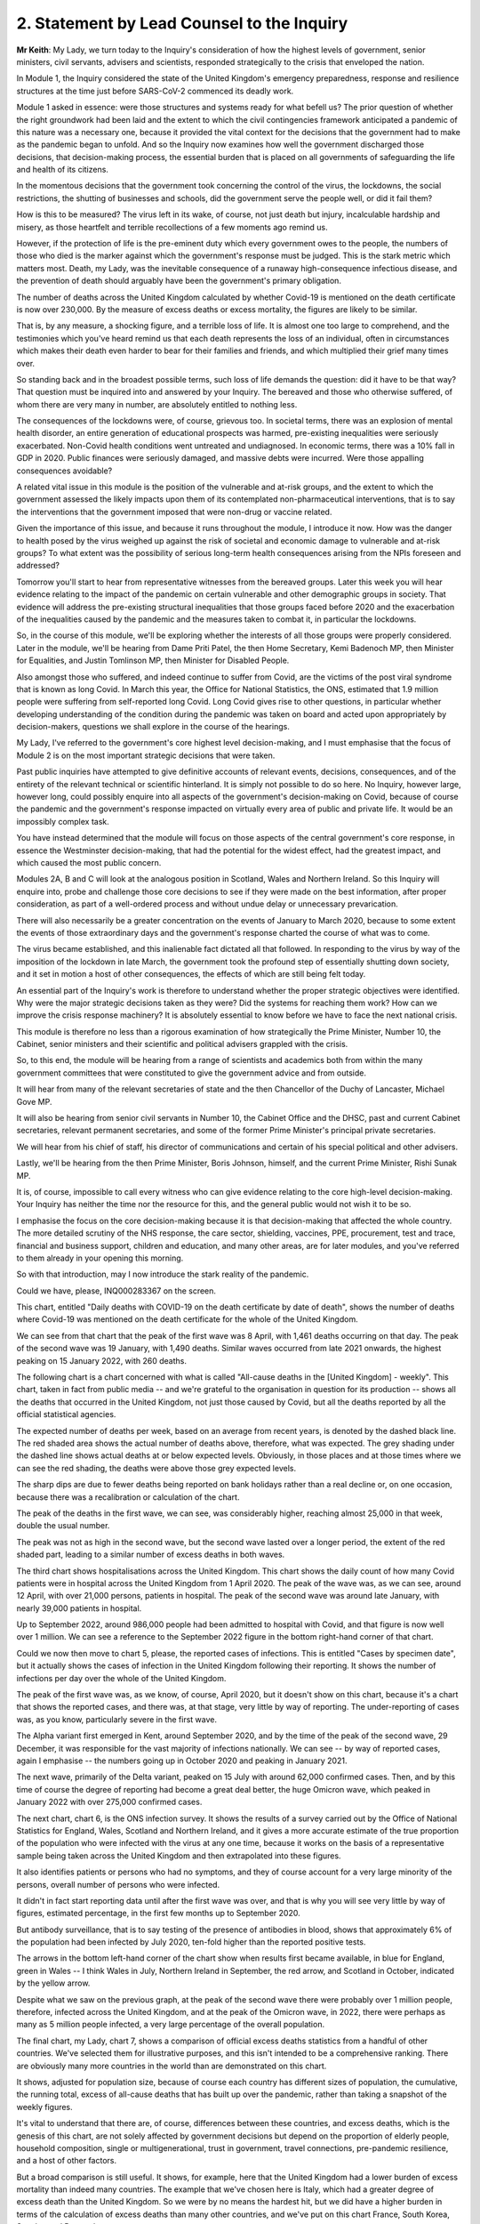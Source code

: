 2. Statement by Lead Counsel to the Inquiry
===========================================

**Mr Keith**: My Lady, we turn today to the Inquiry's consideration of how the highest levels of government, senior ministers, civil servants, advisers and scientists, responded strategically to the crisis that enveloped the nation.

In Module 1, the Inquiry considered the state of the United Kingdom's emergency preparedness, response and resilience structures at the time just before SARS-CoV-2 commenced its deadly work.

Module 1 asked in essence: were those structures and systems ready for what befell us? The prior question of whether the right groundwork had been laid and the extent to which the civil contingencies framework anticipated a pandemic of this nature was a necessary one, because it provided the vital context for the decisions that the government had to make as the pandemic began to unfold. And so the Inquiry now examines how well the government discharged those decisions, that decision-making process, the essential burden that is placed on all governments of safeguarding the life and health of its citizens.

In the momentous decisions that the government took concerning the control of the virus, the lockdowns, the social restrictions, the shutting of businesses and schools, did the government serve the people well, or did it fail them?

How is this to be measured? The virus left in its wake, of course, not just death but injury, incalculable hardship and misery, as those heartfelt and terrible recollections of a few moments ago remind us.

However, if the protection of life is the pre-eminent duty which every government owes to the people, the numbers of those who died is the marker against which the government's response must be judged. This is the stark metric which matters most. Death, my Lady, was the inevitable consequence of a runaway high-consequence infectious disease, and the prevention of death should arguably have been the government's primary obligation.

The number of deaths across the United Kingdom calculated by whether Covid-19 is mentioned on the death certificate is now over 230,000. By the measure of excess deaths or excess mortality, the figures are likely to be similar.

That is, by any measure, a shocking figure, and a terrible loss of life. It is almost one too large to comprehend, and the testimonies which you've heard remind us that each death represents the loss of an individual, often in circumstances which makes their death even harder to bear for their families and friends, and which multiplied their grief many times over.

So standing back and in the broadest possible terms, such loss of life demands the question: did it have to be that way? That question must be inquired into and answered by your Inquiry. The bereaved and those who otherwise suffered, of whom there are very many in number, are absolutely entitled to nothing less.

The consequences of the lockdowns were, of course, grievous too. In societal terms, there was an explosion of mental health disorder, an entire generation of educational prospects was harmed, pre-existing inequalities were seriously exacerbated. Non-Covid health conditions went untreated and undiagnosed. In economic terms, there was a 10% fall in GDP in 2020. Public finances were seriously damaged, and massive debts were incurred. Were those appalling consequences avoidable?

A related vital issue in this module is the position of the vulnerable and at-risk groups, and the extent to which the government assessed the likely impacts upon them of its contemplated non-pharmaceutical interventions, that is to say the interventions that the government imposed that were non-drug or vaccine related.

Given the importance of this issue, and because it runs throughout the module, I introduce it now. How was the danger to health posed by the virus weighed up against the risk of societal and economic damage to vulnerable and at-risk groups? To what extent was the possibility of serious long-term health consequences arising from the NPIs foreseen and addressed?

Tomorrow you'll start to hear from representative witnesses from the bereaved groups. Later this week you will hear evidence relating to the impact of the pandemic on certain vulnerable and other demographic groups in society. That evidence will address the pre-existing structural inequalities that those groups faced before 2020 and the exacerbation of the inequalities caused by the pandemic and the measures taken to combat it, in particular the lockdowns.

So, in the course of this module, we'll be exploring whether the interests of all those groups were properly considered. Later in the module, we'll be hearing from Dame Priti Patel, the then Home Secretary, Kemi Badenoch MP, then Minister for Equalities, and Justin Tomlinson MP, then Minister for Disabled People.

Also amongst those who suffered, and indeed continue to suffer from Covid, are the victims of the post viral syndrome that is known as long Covid. In March this year, the Office for National Statistics, the ONS, estimated that 1.9 million people were suffering from self-reported long Covid. Long Covid gives rise to other questions, in particular whether developing understanding of the condition during the pandemic was taken on board and acted upon appropriately by decision-makers, questions we shall explore in the course of the hearings.

My Lady, I've referred to the government's core highest level decision-making, and I must emphasise that the focus of Module 2 is on the most important strategic decisions that were taken.

Past public inquiries have attempted to give definitive accounts of relevant events, decisions, consequences, and of the entirety of the relevant technical or scientific hinterland. It is simply not possible to do so here. No Inquiry, however large, however long, could possibly enquire into all aspects of the government's decision-making on Covid, because of course the pandemic and the government's response impacted on virtually every area of public and private life. It would be an impossibly complex task.

You have instead determined that the module will focus on those aspects of the central government's core response, in essence the Westminster decision-making, that had the potential for the widest effect, had the greatest impact, and which caused the most public concern.

Modules 2A, B and C will look at the analogous position in Scotland, Wales and Northern Ireland. So this Inquiry will enquire into, probe and challenge those core decisions to see if they were made on the best information, after proper consideration, as part of a well-ordered process and without undue delay or unnecessary prevarication.

There will also necessarily be a greater concentration on the events of January to March 2020, because to some extent the events of those extraordinary days and the government's response charted the course of what was to come.

The virus became established, and this inalienable fact dictated all that followed. In responding to the virus by way of the imposition of the lockdown in late March, the government took the profound step of essentially shutting down society, and it set in motion a host of other consequences, the effects of which are still being felt today.

An essential part of the Inquiry's work is therefore to understand whether the proper strategic objectives were identified. Why were the major strategic decisions taken as they were? Did the systems for reaching them work? How can we improve the crisis response machinery? It is absolutely essential to know before we have to face the next national crisis.

This module is therefore no less than a rigorous examination of how strategically the Prime Minister, Number 10, the Cabinet, senior ministers and their scientific and political advisers grappled with the crisis.

So, to this end, the module will be hearing from a range of scientists and academics both from within the many government committees that were constituted to give the government advice and from outside.

It will hear from many of the relevant secretaries of state and the then Chancellor of the Duchy of Lancaster, Michael Gove MP.

It will also be hearing from senior civil servants in Number 10, the Cabinet Office and the DHSC, past and current Cabinet secretaries, relevant permanent secretaries, and some of the former Prime Minister's principal private secretaries.

We will hear from his chief of staff, his director of communications and certain of his special political and other advisers.

Lastly, we'll be hearing from the then Prime Minister, Boris Johnson, himself, and the current Prime Minister, Rishi Sunak MP.

It is, of course, impossible to call every witness who can give evidence relating to the core high-level decision-making. Your Inquiry has neither the time nor the resource for this, and the general public would not wish it to be so.

I emphasise the focus on the core decision-making because it is that decision-making that affected the whole country. The more detailed scrutiny of the NHS response, the care sector, shielding, vaccines, PPE, procurement, test and trace, financial and business support, children and education, and many other areas, are for later modules, and you've referred to them already in your opening this morning.

So with that introduction, may I now introduce the stark reality of the pandemic.

Could we have, please, INQ000283367 on the screen.

This chart, entitled "Daily deaths with COVID-19 on the death certificate by date of death", shows the number of deaths where Covid-19 was mentioned on the death certificate for the whole of the United Kingdom.

We can see from that chart that the peak of the first wave was 8 April, with 1,461 deaths occurring on that day. The peak of the second wave was 19 January, with 1,490 deaths. Similar waves occurred from late 2021 onwards, the highest peaking on 15 January 2022, with 260 deaths.

The following chart is a chart concerned with what is called "All-cause deaths in the [United Kingdom] - weekly". This chart, taken in fact from public media -- and we're grateful to the organisation in question for its production -- shows all the deaths that occurred in the United Kingdom, not just those caused by Covid, but all the deaths reported by all the official statistical agencies.

The expected number of deaths per week, based on an average from recent years, is denoted by the dashed black line. The red shaded area shows the actual number of deaths above, therefore, what was expected. The grey shading under the dashed line shows actual deaths at or below expected levels. Obviously, in those places and at those times where we can see the red shading, the deaths were above those grey expected levels.

The sharp dips are due to fewer deaths being reported on bank holidays rather than a real decline or, on one occasion, because there was a recalibration or calculation of the chart.

The peak of the deaths in the first wave, we can see, was considerably higher, reaching almost 25,000 in that week, double the usual number.

The peak was not as high in the second wave, but the second wave lasted over a longer period, the extent of the red shaded part, leading to a similar number of excess deaths in both waves.

The third chart shows hospitalisations across the United Kingdom. This chart shows the daily count of how many Covid patients were in hospital across the United Kingdom from 1 April 2020. The peak of the wave was, as we can see, around 12 April, with over 21,000 persons, patients in hospital. The peak of the second wave was around late January, with nearly 39,000 patients in hospital.

Up to September 2022, around 986,000 people had been admitted to hospital with Covid, and that figure is now well over 1 million. We can see a reference to the September 2022 figure in the bottom right-hand corner of that chart.

Could we now then move to chart 5, please, the reported cases of infections. This is entitled "Cases by specimen date", but it actually shows the cases of infection in the United Kingdom following their reporting. It shows the number of infections per day over the whole of the United Kingdom.

The peak of the first wave was, as we know, of course, April 2020, but it doesn't show on this chart, because it's a chart that shows the reported cases, and there was, at that stage, very little by way of reporting. The under-reporting of cases was, as you know, particularly severe in the first wave.

The Alpha variant first emerged in Kent, around September 2020, and by the time of the peak of the second wave, 29 December, it was responsible for the vast majority of infections nationally. We can see -- by way of reported cases, again I emphasise -- the numbers going up in October 2020 and peaking in January 2021.

The next wave, primarily of the Delta variant, peaked on 15 July with around 62,000 confirmed cases. Then, and by this time of course the degree of reporting had become a great deal better, the huge Omicron wave, which peaked in January 2022 with over 275,000 confirmed cases.

The next chart, chart 6, is the ONS infection survey. It shows the results of a survey carried out by the Office of National Statistics for England, Wales, Scotland and Northern Ireland, and it gives a more accurate estimate of the true proportion of the population who were infected with the virus at any one time, because it works on the basis of a representative sample being taken across the United Kingdom and then extrapolated into these figures.

It also identifies patients or persons who had no symptoms, and they of course account for a very large minority of the persons, overall number of persons who were infected.

It didn't in fact start reporting data until after the first wave was over, and that is why you will see very little by way of figures, estimated percentage, in the first few months up to September 2020.

But antibody surveillance, that is to say testing of the presence of antibodies in blood, shows that approximately 6% of the population had been infected by July 2020, ten-fold higher than the reported positive tests.

The arrows in the bottom left-hand corner of the chart show when results first became available, in blue for England, green in Wales -- I think Wales in July, Northern Ireland in September, the red arrow, and Scotland in October, indicated by the yellow arrow.

Despite what we saw on the previous graph, at the peak of the second wave there were probably over 1 million people, therefore, infected across the United Kingdom, and at the peak of the Omicron wave, in 2022, there were perhaps as many as 5 million people infected, a very large percentage of the overall population.

The final chart, my Lady, chart 7, shows a comparison of official excess deaths statistics from a handful of other countries. We've selected them for illustrative purposes, and this isn't intended to be a comprehensive ranking. There are obviously many more countries in the world than are demonstrated on this chart.

It shows, adjusted for population size, because of course each country has different sizes of population, the cumulative, the running total, excess of all-cause deaths that has built up over the pandemic, rather than taking a snapshot of the weekly figures.

It's vital to understand that there are, of course, differences between these countries, and excess deaths, which is the genesis of this chart, are not solely affected by government decisions but depend on the proportion of elderly people, household composition, single or multigenerational, trust in government, travel connections, pre-pandemic resilience, and a host of other factors.

But a broad comparison is still useful. It shows, for example, here that the United Kingdom had a lower burden of excess mortality than indeed many countries. The example that we've chosen here is Italy, which had a greater degree of excess death than the United Kingdom. So we were by no means the hardest hit, but we did have a higher burden in terms of the calculation of excess deaths than many other countries, and we've put on this chart France, South Korea, Sweden and Denmark.

Some other figures, my Lady, are of no less importance. The direct impact of severe disease and death due to Covid did not fall equally. Older people were, as we all know, at particular risk. The median age at death in the United Kingdom at the beginning of the pandemic was 83. The median age of persons who died was 82.

In the first wave more than 80% of the approximately 50,000 deaths occurred in those over 70. Those over 70 had a 10,000 times greater risk of dying as those under 15.

Years of life lost is one way of estimating how long someone would have lived had they not died. On average, each person who died with Covid lost over ten years of life. Of course age is not the only factor that led to stark inequalities and deaths from Covid, although no other individual factor has a stronger effect. Mortality was 2.6 times higher in the most deprived than the least deprived tenth of areas. People from some ethnic minority groups had a significantly higher risk of being infected by Covid and dying from it. Covid-19 mortality during the pandemic has been highest in people from the Bangladeshi, Pakistani and black Caribbean communities. Mortality rates were higher amongst people with disabilities, in particular those with a learning disability.

While women can expect to live longer than men, so would lose, theoretically, more years of life if they died at the same age, men have been up to twice as likely to die from Covid as women of the same age.

Finally, my Lady, the issue of flu. Covid has been compared by some to seasonal flu in its effect. In a bad flu year, around 30,000 people in the United Kingdom die from flu and pneumonia, with a loss of around 250,000 life years, and that's in a context, of course, in which there are few or no social restrictions or non-pharmaceutical interventions put into place to control transmission.

That figure is one sixth of the 1.5 million life years lost to Covid in the first year of the pandemic, despite the extensive non-pharmaceutical interventions which were, as we know, put into place.

Those figures expose the underlying reality. Once infected, death was, for that desperate minority, inevitable. But infection was not inevitable. The figures show a massive difference in mortality rates between the United Kingdom and, for example, South Korea. The overarching question for you in this module will be whether the massive casualties of the first and second waves were the direct result of a plain and obvious failure to put in place proper infection control across the country. Why was that so, if that is what you conclude?

The Covid-19 Bereaved Families for Justice and the Northern Ireland Covid-19 Bereaved Families for Justice point out in their submissions that the United Kingdom is a wealthy country, with mature scientific, academic and administrative frameworks and a very substantial health system, if struggling somewhat of late.

The government knew, just as well as other countries, that the virus was coming. In fact it had greater notice than some, by virtue of our island status and being on the western edges of Europe. So why did so many deaths occur?

To start answering that question, I need to turn to the early days of the pandemic and set out the history for your examination. Nothing, of course, that I say is evidence. You have reached no view on the evidence one way or the other. We haven't even heard it. But I need to set it out simply to provide the context for the identification of the issues. You will, of course, be identifying the right and the correct events and the issues in your report.

January 2020.

Two of the most important issues for the Inquiry's focus in Module 2 will be whether, putting it in the broadest terms, the government reacted with sufficient speed in the early months of 2020 on learning of the emergence of the virus in China, and whether it was provided with the right information to enable it to react with sufficient speed.

This is of central importance to your Inquiry, because some argue that had the government reacted with greater urgency and to greater effect in January and February, it might not have been forced into making the extraordinary far-reaching decisions that it later felt itself obliged to take.

So the chronology. On 9 January, the World Health Organisation issued a statement concerning a cluster of pneumonia cases in Wuhan, China. The first formal note went to ministers. The risk to the UK population was assessed by Public Health England to be very low at that point in time, but the risk on the UK basis, on the UK level, is a risk not of what might happen in due course or what events might inure, but what the risk is that is posed at that very point in time.

The risk was assessed to be very low, although officials and ministers correctly gauged that there were a number of countries with very high volume links to Wuhan which had themselves already introduced some form of port of entry screening.

Public Health England's assessment was that port of entry screening was, however, neither efficient nor effective in the case of the United Kingdom. On 11 January Chinese media reported the first deaths from the novel coronavirus. On 13 January, the Ministry of Public Health in Thailand reported the first imported case of novel coronavirus from Wuhan.

On the same day, NERVTAG, the New and Emerging Respiratory Virus Threats Advisory Group, a UK scientific committee, met for the first time. It noted that the last official report from China had stated that there had been no significant human-to-human transmission, and that implied to NERVTAG that there may be some evidence of limited human-to-human transmission which had not yet been made available.

The issue of human-to-human transmission is vital, of course, because it means that humans and persons may become infected from other people, rather than directly from a carrier of the virus, a bat or some other form of wild animal.

As for port of entry screening, NERVTAG said:

"... the body of scientific evidence and previous experiences indicate that port of entry screening, whilst not having zero effect, has very low efficacy and the benefit is very unlikely to outweigh the substantial effort, cost and disruption."

On 14 January the World Health Organisation announced that:

"Preliminary investigations conducted by the Chinese authorities have found no clear evidence of human-to-human transmission ..."

On 16 and 20 January, cases were reported in Japan and the Republic of Korea.

On 16 January, the novel coronavirus was classified as a high-consequence infectious disease, requiring in the United Kingdom barrier care, steps to be taken to protect healthcare workers from infection from patients, and the use of specialist units.

Professor Neil Ferguson, an epidemiologist, and his colleagues at Imperial College calculate on that day that Wuhan was likely to have been harbouring more than a thousand cases by 6 January, so more than ten times the official figure, and they distribute their findings in their estimate to officials in the government, including the Chief Scientific Adviser, then Sir Patrick Vallance, the Chief Medical Officer, then and now Sir Chris Whitty, and the Deputy Chief Medical Officer, then Professor Sir Jonathan Van-Tam.

On 19 January, the World Health Organisation Western Pacific Regional Office tweeted that, according to its latest information, there was now evidence of some limited human-to-human transmission.

By 20 January, 282 confirmed cases had been reported from four countries including China. Officials, in particular the CMO (the Chief Medical Officer), the DCMO (the Deputy Chief Medical Officer), and the CSA (the Chief Scientific Adviser), become increasingly concerned about the risk. They speak to Public Health England, and Public Health England agree the risk assessment requires revisiting. The first meeting in the DHSC at Permanent Secretary level takes place, and it's agreed that the situation is developing rapidly, but that entry screening was currently neither effective nor efficient.

On 21 January, the issue of Covid is raised with the Cabinet Secretary in London for the first time.

NERVTAG meets again, but agrees that, although there is clear evidence of person-to-person transmission, the degree of transmissibility was not clear.

On 22 January for the first time a group known as the Scientific Advisory Group for Emergencies, SAGE, met, activated in fact on a precautionary basis, that is to say in advance of formal activation. It is the primary body in the United Kingdom for the giving of scientific advice to government.

The minutes, my Lady, are lengthy, and each SAGE meeting, of which there were subsequently over 100, produces reams of records of the conclusions that it reaches. The minutes on this occasion record, therefore, only in very small part the following words:

"There is evidence of person-to-person transmission. It is unknown whether transmission is sustainable ... There is no evidence yet on whether individuals are infectious prior to showing symptoms."

The minutes record that the United Kingdom did have a good centralised diagnostic capacity, that is to say a testing capacity, and "is days away from a specific test, which is scalable across the [United Kingdom] in weeks".

Public Health England raised the current threat level to the United Kingdom from very low to low, and a report from Imperial College estimates again about the numbers of figures in Wuhan. It concludes that there were probably around 4,000 infected persons in Wuhan, and it advises that self-sustaining human-to-human transmission should not be ruled out.

On 23 January, public transport is suspended in Wuhan. The World Health Organisation issues a statement announcing that its emergency committee had been unable to agree that a public health emergency of international concern was warranted.

A central alert system is sent round the United Kingdom, or rather at least in England, from the NHS England National Medical Director and the PHE, the Public Health England National Infection Service Director, and the Chief Medical Officer, asking for clinicians to identify possible cases.

Imperial College issue a third report, shared with the United Kingdom government, which estimates that the basic reproduction number was above 1 -- I'll come back to the meaning of that in a moment -- and that it indicates self-sustaining human-to-human transmission.

If the virus was spreading in such a way that one infected person could infect more than one other uninfected person, it could only mean that there was human-to-human transmission.

Their conclusion, although it was difficult to say at that stage, was that the reproduction number could even be in the range of 2 to 3, that is to say one infected person could infect two to three other uninfected persons.

On 24 January, COBR (Cabinet Office Briefing Room) crisis committee, meets for the first time. It's chaired, my Lady, by Mr Hancock, who was then the Secretary of State for the Department of Health and Social Care, which was, as we know from Module 1, the lead government department.

COBR agrees a series of actions to be put in place, but only when certain trigger points are reached, which -- they have not yet been so reached.

The Chief Medical Officer publishes a statement which reads in part:

"We all agree that the risk to the [United Kingdom] public remains low, but there may well be cases in the UK at some stage. We have tried and tested measures in place to respond. The UK is well prepared for these types of incidents, with excellent readiness against infectious diseases.

"We have global experts monitoring the situation around the clock and have a strong track record of managing new forms of infectious disease. [The UK has] access to some of the best infectious disease and public health experts in the world ...

"There are no confirmed cases in the [United Kingdom] to date."

France, however, that day reports the first confirmed Covid case in the European region. In London, The Lancet, a well known medical journal, publishes an article entitled "A novel coronavirus outbreak of global health concern", and it reports that the detection of infection in China shows at least one household cluster and multiple infections in healthcare workers caring for patients infected with Covid.

Professor Woolhouse, who is a professor of infectious disease epidemiology at the Usher Institute at the University of Edinburgh in Scotland writes to the Chief Medical Officer for Scotland.

Could we please perhaps have his email on the screen. INQ00047559, page 2.

He writes to the Chief Medical Officer of Scotland, Catherine Calderwood.

I apologise, yes, it's all on this first page. If you could just scroll in, please, to the middle of the page and the start of the sentence:

"If you were to put those numbers into an epidemiological model for Scotland (and many other countries) you would likely predict that, over about a year, at least half the population will become infected, the gross mortality rate will triple (more at the epidemic peak) and the health system will become completely overwhelmed. We can formalise those predictions (and there are many caveats to them) but those are the ballpark numbers based on information from [the World Health Organisation]. Please note that this is NOT a worst case scenario, this is based on WHO's central estimates and currently available evidence. The worst case scenario is considerably worse.

"There are very good reasons to suppose it might not be as bad as that, but we need additional evidence ... to move the dial on those predictions."

That email is dated 25 January. Two days later, the WHO reports 80 deaths in China.

On 28 January, SAGE meets again and it's informed that 50% of new cases in China are now occurring outside Wuhan. It has given evidence that there is a specific test ready for the United Kingdom, that it should be ready by the end of that week, with a capacity to run 400 to 500 tests per day.

The Chief Medical Officer emails a health special adviser in Number 10, copying in the Chief Scientific Adviser and others, to inform him of the possible scenarios.

On 29 January there is a further article, this time in the New England Journal of Medicine. It publishes an article from a field epidemiology investigation team in China, but the heart of the article provides their estimate that, based on their research of the first 425 cases, the basic reproductive number is 2.2, and it states in clear terms that there is evidence that human-to-human transmission has occurred amongst :outline:`close contacts` since the middle of December.

On 30 January, the World Health Organisation declares a public health emergency of international concern, the declaration that it had declined to do a week or so before. A level 4 national incident is declared in England, and the UK current risk level is raised from low to moderate.

The paperwork that we've seen, however, my Lady, shows that at the time that the risk level is raised, the reasonable worst-case scenario, the genesis, the font of the planning that was done pre-pandemic, was still judged by officials in the Civil Contingencies Secretariat to have only a 10% probability of occurring.

On this day, 30 January, the first case in the United Kingdom was confirmed. It was a 23-year old Chinese student who had travelled back to York from their family home in the Hubei region in China.

On 31 January the novel coronavirus is discussed in Cabinet, and the briefing for the Prime Minister, which sets out in advance of the meeting information for his use, and also possible conclusions that may be drawn from it, advises that preparations should begin to prepare for that reasonable worst-case scenario.

Could we have, please, INQ00056142.

This is an extract from Cabinet minutes, hence the words "Official, Sensitive" at the top. Item 3 was the coronavirus item, and the summary -- I said minutes, I apologise, this is an extract from a document prepared for the meeting. The document provides introductory points for the Prime Minister in relation to coronavirus, so that he can "update ... Cabinet on the Government's understanding of the outbreak and how it may progress", and you can see there there's a reference to the information that it's a "new and rapidly evolving situation".

COBR had been chaired. The reasonable worst-case scenario should be begun to be prepared for. The Chief Medical Officer agreed, with support from his colleagues, the risk assessment should be changed from low to moderate and that note is taken of the World Health Organisation declaration of a public health emergency of international concern. And the debate then changes to a debate over the repatriation of UK nationals from Hubei Province.

That same day, my Lady, the Chief Medical Officer publicly confirmed that two patients in the United Kingdom, members of the same family, had tested positive. It was also Brexit day.

There was, of course, an obvious need to understand and quantify the nature of the risk posed by the new virus. The range of the severity of the symptoms, the case fatality rates, that is to say the proportion of confirmed cases which would lead to death, let alone the infection fatality rates, the proportion of infected cases, infected persons, that would lead to death, were not at all clear.

It's a matter for you, and it will be a matter for you at the conclusion of all the evidence, but it may seem that by the end of January it was clear that a fatal respiratory disease was inevitably spreading across the world, transmitted person-to-person, possibly asymptomatically. The clinical consequences of that virus included, without any doubt, organ failure and death. There was and there didn't remain for some time any antiviral drug to alleviate the disease, and there was, of course, no vaccine.

The only possibility of escape for other countries was if China managed to contain the virus and the outbreak. But since it was estimated that over 4 million people had left Wuhan between January 11 and the start of the travel ban on Wuhan on 23 January, and because China had not closed its borders, although it did introduce screening procedures, such an outcome must have appeared, you may think, unlikely.

So a number of questions arise immediately: was the fact that the virus would spread to the United Kingdom and start its insidious work properly appreciated in government? Were the consequences of the likely lack of any control adequately understood? Was there perhaps an undue degree of caution?

As for testing, to what extent was it suspected that any new diagnostic testing process that was forthcoming would be inadequate to control an outbreak once it had spread beyond the initial 20 or 30 cases?

The United Kingdom led the world in the speed and scope of its genetic sequencing, and it continued to do so, as it did in a number of other scientific fields. But testing capacity is not simply the number of tests but the ability to process them at scale, in a quality-assured manner, and to inform people of the results.

Why were there no such arrangements in place, and if they were not in place, why were they not called for in January?

What was the impact of the World Health Organisation not declaring a public health emergency until 30 January? Did it lead to an unwarranted degree of optimism on the part of countries, including the United Kingdom, that things wouldn't turn out quite as badly as might be suggested?

Should consideration have been given, even at this relatively early stage, not just to the gearing up of NHS preparedness, but to the introduction of widespread public health measures in the United Kingdom?

February.

On 2 February, a public information campaign was launched by the DHSC advising the population to adopt respiratory and hand hygiene behaviours. The Prime Minister receives an update on the evacuation of UK nationals and at SAGE, two days later, the CMO, the DCMO and the Chief Scientific Adviser and a number of other scientists from universities, from research institutes such as Imperial and the London School of Hygiene & Tropical Medicine agreed that United Kingdom-only China-focused measures would likely only achieve minor delays in slowing United Kingdom transmission, but that transmission could be slowed if multiple countries took concerted action. But of course as is well known no such concerted action took place.

A "consensus statement" -- I've referred already to the process by which the scientific committees produced a statement concluding and summarising their views -- a "consensus statement" from the modelling scientific committee, SPI-M-O, dated 3 February concludes:

"The number of confirmed cases of [Covid] in China is estimated to be at least 10 times higher than the number currently confirmed ... It is unclear whether outbreaks can be contained by isolation and contact tracing."

And it said this:

"[Our] view was that the impact of any intervention would be highly dependent on the patterns of transmissibility ... As this is poorly understood ... the impact of interventions is hard to determine ... the impact of any individual interventions would be expected to be relatively small, and none would be expected to delay a UK epidemic by a month."

"Little direct evidence is available on the effects of cancelling large public events."

And then elsewhere in the minutes:

"The wearing of facemasks by the general population is unlikely to meaningfully reduce transmission."

On 3 February the Prime Minister receives a briefing from the Chief Medical Officer as part of a wider NHS briefing on the potential risks of Covid. Sir Chris Whitty expresses the view that if Covid-19 spreads internationally and becomes a pandemic, there was a reasonable chance there would be between 100,000 and 300,000 deaths in the United Kingdom. The minutes of the SAGE meeting on 4 February record:

"12. Lack of data sharing is seriously hampering understanding of [the new coronavirus] ... Case ascertainment in China appears to be low: possibly [only] 1 in 15 [cases] being identified ... Case ascertainment outside China potentially [only] 1 in 4 ... Asymptomatic transmission [that is to say the transmission by a person of the virus where they display no symptoms] cannot be ruled out and transmission from mildly symptomatic individuals is likely ..."

On 6 February it is announced that the first UK national had caught Covid in Asia, and had travelled back to UK via the Alps.

Public Health England announced the development of a new coronavirus diagnostic test. The Chief Scientific Adviser presses the Prime Minister's chief adviser, Dominic Cummings, to arrange a meeting with the Prime Minister at which levels of concern could be impressed upon him. That meeting takes place on 10 February.

Also on 10 February, the team of epidemiologists at Imperial provide a first estimate of the severity of the virus. They give an overall estimate of a case fatality rate in all infections, symptomatic or asymptomatic, that is to say the proportion of death from amongst confirmed cases of Covid as around 1%.

SPI-M-O, the modelling committee, estimates on the same day the number of confirmed cases in China is likely to be ten times higher than the number of cases confirmed. The minutes say this:

"It is a realistic probability that outbreaks outside China cannot be contained by isolation and contact tracing. If a high proportion of asymptomatic cases are infectious, then containment is unlikely via these policies ... It is a realistic probability that there is already sustained transmission in the UK, or that it will become established in the coming weeks."

On 13 February, the seventh meeting of SAGE takes place. It debates, in the context of a discussion of how to delay the peak of the epidemic, as opposed to trying to suppress its spread entirely, the impact of mass school closures, restricting mass gatherings, and mask wearing. The minutes state:

"SAGE and wider [government] should continue to work on the assumption China will be unable to contain the epidemic ... SAGE concluded that travel restrictions within the UK, unless draconian and fully adhered to, would not be effective in limiting transmission. They would also be ineffective if Covid-19 cases were already established in the UK ... There is no current evidence to suggest prevention of mass gatherings is effective in limiting transmission. Public actions in the absence of a mass gathering could have comparable impacts (eg watching a football match in a pub instead of a stadium as [being equally] likely to spread the disease)."

**Lady Hallett**: Is that a convenient moment?

**Mr Keith**: My Lady, it is.

**Lady Hallett**: Just so everybody understands, because we have so much to get through today and tomorrow -- well, throughout this module -- the plan is to break now for 15 minutes, return at 12, and then go through to 1.15. I'm afraid just 45 minutes for lunch thereafter. Thank you.

*(11.46 am)*

*(A short break)*

*(12.00 pm)*

**Lady Hallett**: Yes, Mr Keith.

**Mr Keith**: My Lady, picking up the chronology on 21 February, news emerges that day of a cluster of locally transmitted cases in Lombardy in Italy. A lockdown begins there covering ten municipalities of the province of Lodi in Lombardy, and one in the province of Padua.

On 22 February, UK passengers from the cruise ship the Diamond Princess arrive back in the United Kingdom. Now, the Diamond Princess had been quarantined on 3 February by the Japanese Government after a passenger from Hong Kong, who had been on board, tested positive for Covid after having earlier left the ship on 25 January. Of the some 2,600 passengers and the 1,000 crew, over 500 people became infected, but the significance of the Diamond Princess for these purposes is that early reports showed that around 18% of the people who had become infected had showed no symptoms.

On 23 February, the DHSC reports 13 cases in the United Kingdom.

At the COBR meeting on the 26th, the Deputy Chief Medical Officer reports that official data from China showed that case numbers were continuing to increase internationally, case numbers outside China were going up, and that this highlighted clear person-to-person transmission, and particularly sustained human-to-human transmission in Italy, which received a high number of travellers to and from the United Kingdom.

On the 27th the Prime Minister calls for activity to be stepped up, the Civil Contingencies Secretariat of the Cabinet Office circulates a report on the most significant choices that the government might have to take, but it asserts that the global pandemic is not yet certain.

On the same day, the Deputy Chief Medical Officer and others advised the Secretary of State for the Department for Culture, Media and Sport, that the epidemiological data did not support the cancellation of the Six Nations England and Italy game in Rome.

COBR meets again on the 28th. The United Kingdom reports publicly its first case of confirmed community transmission.

A day later, the total number of confirmed cases has risen to 23, after over 10,500 people had by that stage been tested.

On Sunday 1 March Professor Whitty announces the total number of confirmed cases in England is 33.

Later estimates, taken not long afterwards, suggest that several hundred infections had probably already occurred by that date.

Most significantly of all, on 2 March the committee, the modelling committee to which I have made reference, SPI-M-O, reports it is highly likely that there is sustained transmission of Covid-19 in the United Kingdom. 2 March.

You will need to consider the extent to which the end of February was therefore a pivotal time, because it showed that community transmission might by then have been well established in the United Kingdom. If so, only the extent would have remained unclear, and that would have to remain unclear in the absence of a sufficiently clear surveillance system. Unless all contacts were traced and quarantined, if the virus had taken hold and there was sustained transmission human to human, then the risk of the epidemic becoming inevitable had gone up dramatically. If so, each person infected would inevitably infect two to three other people, and of the total number of people infected a proportion would die, as the very reasonable worst-case scenario planned for influenza pandemic envisaged they would.

But by that time, all that were in place were travel advisories or restrictions, that's to say compulsory self-isolation (not state quarantine) for travellers. There was enhanced surveillance of travellers from identified high-risk regions and limited contact tracing around index cases. That's where the majority of the limited available testing was focused.

So a major question for the Inquiry is whether it was then clear by 2 March that the epidemic could not now be controlled by test, trace and quarantine alone. If so, why were other stringent restrictions not being considered more seriously and considered early, especially as there was evidence that restrictions had been seen to work in Wuhan? Had the opportunity to reduce social mixing in a way that would keep some sort of brake on the virus already been lost?

Subsequently, extremely sensitive genetic tests showed that there were 1356 different strains of Covid in the approximately 16,000 people who had tested positive in the first half of 2020.

So over a thousand different strains amongst the 16,000 people or so who tested positive.

Those strains were compared genomically to sequences from Covid in Europe. More than a thousand of those 16 and a half thousand people had brought coronavirus in from Western Europe. In February they had mostly come from Italy, in March mostly from France and Spain. 70% of all cases from the first half of the year that were traced -- and of course many couldn't be traced -- could be tracked back to those three countries.

My Lady, I've spoken a lot about SAGE and its subcommittees, given the importance of their role and the crucial contribution that they make. Before I turn to March 2020, it's therefore necessary to look at them in a little more detail.

There were a number of committees and procedures in place for providing the government with scientific advice. The main body for our purposes, SAGE, was a standing committee -- it wasn't a standing committee, I apologise, but was convened from time to time when it was needed. And it does what it says on the tin: it provides scientific advice during emergencies. It's the main conduit in the United Kingdom for scientific input in the event of a major emergency. It has no standing membership other than the Government Chief Scientific Adviser, Professor Sir Patrick Vallance at that time, and it's constituted with relevant experts from within and outside government for any particular emergency that requires scientific advice.

It played a crucial role during the pandemic because it brought together scientific advice and summarised it, through its minutes and through the conduit that the CMO (the Chief Medical Officer) and the Chief Scientific Adviser themselves constituted to Number 10 and the Cabinet Office. They relayed the advice from SAGE to government.

Advice given in SAGE meetings was minuted and those minutes formed the official record of advice. All SAGE minutes are now published and made publicly available, but that process of publication didn't in fact commence until May 2020, when SAGE published the first of its 34 meetings.

SAGE was, of course, asked to advise on extremely complex issues. Scientific advice is always uncertain, but one of the difficult matters that it confronted was -- and the one of the matters that you will have to judge upon -- the limits on its role.

SAGE is a scientific advisory committee, its members during the pandemic were scientists, and largely epidemiologists, modellers and behavioural scientists. Politicians and civil servants did not have their expertise, and of course they required SAGE's assistance to provide them with information.

But SAGE was not designed to make policy recommendations, let alone operational decisions, and so a matter for you is whether there was a disconnect between SAGE, operating as it did under its quite limited advisory limits, and the government, which had no body or group of people, certainly at this early stage, who could draw together all the complex strands and present it with clear options.

The limitation on the role of SAGE provides the foundation for the argument, which we're all familiar with, that it was perhaps inaccurate or wrong for the government to claim that it was "following the science". Many witnesses stressed the need in a crisis for government to set clear strategies and objectives. By publicly stating it was "following the science", to what extent if any did the government undermine its own role?

Professor Vallance, the Government's Chief Scientific Adviser, wrote evening notes every night or most nights during the pandemic in which he set down his thoughts from those extremely difficult and troubling days. He's provided a copy of those notes, his diary, quite properly to this Inquiry.

In his notes for 7 May 2020, he makes this observation:

"Ministers try to make the science give the answers rather than them making decisions."

It's an issue that you will need to look at.

In practice, there was also an issue as to how well the system worked, because government didn't give SAGE any clear idea of its own objectives or directives, and so there may have been a vacuum that SAGE did not feel able to fill with its own suggestions. It's a matter for you, but this may be why lockdowns were not even openly debated by SAGE until mid-March. Perhaps they had simply not been debated because they had not been put on the agenda by the government.

The body the Institute for Government reported on these matters and noted in its own report that in the initial months ministers put too much weight on SAGE, relying on it to fill the gap in government strategy and decision-making that was not its role to fill.

That didn't mean, of course, that SAGE was immune from political attack from its own side, the government. A diary entry from 10 June 2020 from Professor Vallance records:

"I am [worried] that a 'SAGE is trouble' vibe is appearing in No 10."

It may even be the government selected on occasion from SAGE what it wanted.

There is a:

"Paper from No 10/[Cabinet Office] for 1[metre]/2[metre] review. Some person has completely rewritten the science advice as though it is the definitive version. They have just cherry picked. Quite extraordinary ..."

SAGE's advice was routed through to decision-makers through the CMO and the CSA. The Inquiry will want to examine the efficacy of this. That was a relatively narrow conduit and one that was, more often than not, not recorded.

Did and were the CMO and the CSA able to reflect the extent to which there was any divergence of opinion within SAGE when they gave their advice to the government?

There was no opportunity for SAGE or the subgroup members to understand, moreover, how politicians were interpreting their advice or translating it into policy, and therefore there was never any meaningful engagement at which the politicians, the civil servants and the scientists could engage in discussions about the appropriateness of policies or areas where policies might be needed.

As for the composition of SAGE, this is something you'll also want to consider. Was there a lack of diversity? Too great a focus on biomedical and mathematical expertise? Although PHE was always represented and senior officials of NHS always attended, was SAGE weighted too much towards academia rather than those with extensive experience of public health, pandemic management, experience of infection control and community mobilisation?

You will also be considering in due course no doubt the issue of the members themselves. SAGE was never designed to be run at such speed, with such heat or for so long. It sat for over 100 meetings. In past crises it's met generally on no more than five occasions. Its members worked around the clock unceasingly in the public interest and pro bono. And as you know, they were placed under sustained and also unfair media scrutiny and, increasingly, attacked.

The diaries of Sir Professor Vallance speak of SAGE and the CMO and the CSA being positioned as human shields.

My Lady, these issues are of central importance. Not only is it vital to guarantee the supply of high quality external scientific advice, but the transparency and speedy communication of such advice, and an understanding of the worth of its source, is scarcely less important.

Then lastly there is the issue of SAGE's scope. The national crisis required at its heart the bringing together and resolution of intensely complex public health, pandemic management, societal and economic issues. SAGE was a scientific advisory body. It produced the science. It couldn't integrate the economic and societal considerations. So who did?

The government, of course.

But when did and how did the Cabinet Office and Number 10 bring together those different strands of scientific, economic and societal analyses into coherent advice for the Prime Minister and his Cabinet? There was no transparency or equivalent process as there was with SAGE.

So all this gives rise to the question of whether there should have been a permanent pandemic management body above SAGE that could draw together all these issues, but in particular the societal and economic issues, and produce operational suggestions for politicians, then, in the light of other considerations, to decide to take forward and to act upon, or not, as they best see fit.

My Lady, there were a number of other subcommittees, the most important one probably being SPI-M, the Scientific Pandemic Infections group on Modelling, which reported formally to SAGE on the dynamics of infectious disease transmission.

My Lady, little or no work had ever been done on the effectiveness of non-pharmaceutical interventions such as closing schools and lockdowns, not least because there hadn't been a respiratory pandemic recently, and no such societal measures had been applied in the United Kingdom for over 100 years. But this field of mathematical and statistical models in public health is an extraordinarily complex one, and there was a basic difference between forecasting and the construction of model-based scenarios, both processes engaged in by this committee.

Forecasting essentially concerns asking the question: what do we think will happen? Model-based scenario construction basically asks the question: what might happen if we do X or Y? How effective will closing schools be on reducing the spread of the virus?

That difference between forecasting and model-based scenarios was crucial, because scenarios were often wrongly treated by many as forecasts, so that when a particular scenario didn't come to pass, for example the number of deaths that were estimated in that scenario did not come, and, for example, the number of deaths did not go up to the particular levels estimated on the closing of schools, or one of the other social restrictions that was imposed or could be imposed, this was treated as a failure of modelling or as the deliberate propagation of a climate of fear. It wasn't.

The models were extremely complex, because there were a significant number of measures that had to be considered, mask wearing, hand hygiene, social distancing, closing schools, stay at home orders and so on, and it was simply no possible to know how society might react to such measures.

So for you, my Lady, in this Inquiry a number of related questions arise: were the limitations of that modelling properly understood by decision-makers, particularly at the beginning, when many of the assumptions upon which the models were based were not yet supported by data?

Professors Whitty and Vallance, together with teams of scientists, produced a technical report following the pandemic. In chapter 5, which deals with, amongst other issues, behavioural modelling, they say:

"The craving for certainty of what is to come, particularly in the early stages of a pandemic, may mean that model outputs are seen as 'the answer', which they can never be ..."

So was there an over-reliance on epidemiological modelling? Was too much time spent analysing even the differences between the various types of models? Could more attention have been paid to tracking the policy responses of other countries, as well as, as I've indicated, the likely economic and social impacts of the lockdowns?

A second committee was the Independent Scientific Pandemic Insights Group on Behaviours, SPI-B, chaired by Professor James Rubin and Professor Lucy Yardley. Again, it does what it says on the tin: it examines and reports on behavioural patterns.

A key question for you is: how effective was the advice that SPI-B gave to SAGE and, through SAGE, to the government? It is that committee which engaged in an argument with the CMO as to where the notion of behavioural fatigue first originated.

SPI-B has been criticised by some in the public for seeking to orchestrate a culture of fear, and SPI-B itself complained that the communication of its advice was not sufficiently open to scrutiny. Professor Rubin, its co-chair, noted that after advice had left SPI-B it often appeared to disappear into a black hole.

Another important team that worked alongside SPI-B, but from within the Cabinet Office, was the government's Behavioural Insights Team. This was established in 2010 by the Cabinet Office to provide the government with a better understanding of human behaviour when dealing with policy challenges and issues.

The director of this team, the Behavioural Insights Team, became increasingly concerned regarding SAGE and the readiness of the United Kingdom government: SAGE at the absence of clear operational advice or suggestions, a role of course that it was not permitted to perform; and the government because of the apparent failure to take clear proactive steps.

At a meeting on 13 March, at a meeting of SAGE, in fact, at the offices of the Department for Business, Energy and Industrial Strategy, the director of BIT wrote in his notebook:

"WE ARE NOT READY."

A Number 10 adviser, equally concerned, leaned over, crossed out "NOT READY" and wrote "Fucked!".

The issue for you will be whether, using different terminology, that was a fair reflection of the government's position.

There were, indeed, a number of extremely difficult issues facing the government, and it was upon its ability to resolve them that much of the decision-making turned thereafter.

Data.

An issue for you will be whether there was a lack of basic data concerning the virus's characteristics. A proper understanding of those characteristics is vital to be able to determine, in terms of pandemic management, the speed at which the virus spreads, what is the risk of hospitalisation, what is the risk of death, who needs protection, what measures are required to be put in place.

We're all familiar with the notion of the basic reproduction number. The basic reproduction number for Covid-19, how many people will a single person infect in an unimmunised population, was of crucial importance.

To control an epidemic, the reproduction number needs to be maintained at or below 1. But it's not at all easy to calculate how many people are ill, how many people are infected, how many people are hospitalised, and you need those figures in order to be able to work out the basic reproduction number. You can add up the number of hospital cases and deaths, but it takes time to get those figures back from GPs and hospitals and the like.

Hospitalisation and death only becomes apparent, moreover, around a week or respectively two weeks following infection. So if you wait for those figures before deciding what to do, it's already too late, the infection has gone on in the meantime to grow exponentially, with further hospitalisation and death inevitable. And not every infection leads to hospitalisation or death.

You can test those with symptoms, but not everyone who is infected will or can be tested, and there is, again, a time lag. You can test the index cases under the scheme known as the First Few 100, but at the beginning of the pandemic the limited PCR testing, which is all that there was, took time, and reports of tests wouldn't, in any event, reflect the number of infections that day but perhaps days earlier.

You can finally test large numbers of the populace to see what proportion is infected, but only if there is a process for mass testing, which there wasn't, or you can do surveys asking people if they've got the virus, but those surveys only really got going in March and April.

There are a number of other important issues. Will an infected person show symptoms before they become infectious to others, pre-symptomatic, or never show symptoms at all, asymptomatic. And it's of vital importance, because if you're pre-symptomatic or asymptomatic, you may infect hundreds of people without knowing and there is -- in the absence of mass testing, which there wasn't -- there is no way of calculating the virus' spread. If you don't show symptoms, how do you know how to self-isolate? Contact isolation will only work if there's little or no transmission before the virus causes symptoms. People can, in that situation, be isolated immediately once they show symptoms and before they infect others. But what if the virus transmits, as Covid did, before you show symptoms? What's the incubation period? The latent period, the generation period?

So ready access to accurate data was crucial and, as the minutes from COBR, SAGE and SPI-M-O, to which I've already referred, arguably show, there was a critical lack of data.

So you'll need to consider the state prior to early March 2020 of the surveillance system in place.

The first detailed data was provided from around about 6 March in what is known as the First Few 100 dataset. It consisted of a spreadsheet with relatively detailed information about each case. As at 6 March, it listed 116 cumulative cases, but 164 cases had already been reported in the United Kingdom, so there was a divergence between the information on the dataset and the information that came from an alternative system, the Covid-19 Hospitalisation in England (Surveillance) System, CHESS, and also cases which were publicly reported. Moreover, the dataset gave up at 416 cases around the middle of March.

The general lack of a sophisticated, effective and up-to-date data system was particularly noticeable in Downing Street, according to Mr Cummings. He complains in his witness statement of there still being an analogue system, no secure Cloud access. He says officials argued over whether Google Docs or Teams should be used.

The government, nevertheless, pulled together the data that it had and, of course, day by day, week by week the surveillance systems became ever more sophisticated, and they issued a digital dashboard released for the first time on 24 March. By 5 may it ran to 85 pages. Here's one example from 3 May, on that day, comprising, I think, 88 pages.

If you would be good enough just to scroll the first seven or eight pages, we'll get some idea of the sort of information which was provided, daily average deaths of people, expected supply of PPE, the number of UK tests carried out, the leading indicator of GDP, people in hospital with Covid by location and then, finally, beds, critical care beds with Covid-19 patients.

There were also large-scale randomised control trials carried out. The UK took a leading role in the establishment of a very large number of highly sophisticated, large-scale epidemiological studies, the SIREN cohort study in healthcare workers, the Vivaldi study in care home workers, the ONS Coronavirus Infection Survey, the REACT study, the Covid-19 Clinical Information Network and some others.

There were gaps, however, and you will need to consider from the evidence whether, for example, data from care homes was not clearly or regularly provided. Were there delays in the transfer of required data between the DHSC, which subsumed the Joint Biosecurity Centre, and NHS track and trace?

Mr Hancock told the Chief Scientific Adviser:

"... the pre-pandemic data flow between [the] NHS and the rest of government [was] the worst in all government."

My Lady, the lack of a full surveillance system had severe consequences, because, as at 6 March, for example, whilst there were only eight non-travel related cases on the First Few 100 line list, that had risen to 43 by 11 March, but the NHS Covid sitrep, situation report, from around that time, showed 350 Covid patients in hospital.

By 21 March it showed 2,156 people. So the surveillance data was missing more than 90% of hospitalisation cases. That was equivalent to approximately two weeks of epidemic growth, so the decisions were being made on the basis of a position which had been passed two weeks before.

A massive data system was, in the event, created. A vital task for this Inquiry is to enquire whether those data systems have been maintained and recalibrated to meet any future exigency.

I now turn to strategy.

Along with proper data, the Government also needed to have a clear strategy or aim on how to deal with any virus that managed to infect our shores. As SAGE commented, it was essential to understand the objectives behind seeking to manage the epidemiological curve. Once there was clarity on those issues, SAGE could then review all the methods that might be needed to limit the spread. The Government strategy was based, as you heard in Module 1, on influenza pandemic -- on an influenza pandemic, and it published a book, an article or a publication -- an article on 3 March, in which that presumption was built in. This was the "Contain, Delay, Mitigate, Research" strategy, INQ000237322. This is the Coronavirus Action Plan of, we can see, 3 March.

The heart of it was contained at paragraph 3.9, page 10, please. I think that's 16. Thank you very much. Page 10:

"The overall phases of our plan to respond ... are:

"Contain: detect early cases, follow up :outline:`close contacts`, and prevent the disease taking hold in this country for as long is reasonably possible.

"Delay: slow the spread in this country, if it does take hold, lowering the peak impact and pushing it away from the winter season."

But, my Lady, how strong was that conditional if, "if it does take hold?" By 3 March, you will recall SPI-M-O had already reported sustained community transmission in the United Kingdom, so a matter for you will be whether containment had already failed, and why is there no reference in that publication to trying to control the spread of the virus once it had escaped the detection/containment of early index cases?

We all recall the expressions "flattening the curve", "reducing the peak", "squashing the sombrero", a phrase used by Mr Johnson on 12 March, but they all meant the same thing: trying to reduce the very worst ravages of the virus, as opposed to trying to retain or get back control. Was this publication a reflection of that attempt just to manage the virus, as opposed to trying to achieve a rapid reduction of the reproduction rate to suppressing the virus?

A second, related presumption in this document, you may think, appears to have been that if attempts were made to suppress completely and not just mitigate the virus, and then the wave were to be completely unsuppressed later, the virus would reemerge like an uncoiled spring upon an unimmunised and vulnerable population. Of course, in the event, because a lockdown was imposed in March to save the NHS from being overwhelmed and the virus was suppressed in March to June, it did reemerge like an uncoiled spring in October 2020.

So an issue for you to consider is what would have been the alternative impact if there had been an earlier suppression of the virus, rather than the suppression that took place in March, by stringent methods falling short of a lockdown? Would the virus have reemerged with less venom in the winter of 2020 or perhaps been kept under control without the need for a national lockdown at all?

A third linked issue is the highly emotionally charged matter of herd immunity. What is herd immunity? Herd immunity, also known as population immunity, is the indirect protection from an infectious disease that happens when a population is immune, either through vaccination or immunity developed through previous infection.

Herd immunity through vaccination, rather than by deliberately allowing a disease to spread through any segment of the population is seen, of course, as a good thing. Herd immunity of the latter type may be thought to be very different, because it may result in unnecessary cases and deaths, hence the emotionally charged nature of the issue.

However stringently a government intervenes, it is of course not possible to stop everyone getting infected. Some will inevitably be infected and thus be immune, but that is a long way from deliberately exposing them to a virus that might kill them. There are a number of extremely problematic issues surrounding this issue. What proportion of the population might be required to become infected and therefore immune to ensure the epidemic dies out? What if lots of people accidentally, coincidentally become sick and then die? What if not enough people get infected and immunised to mean the epidemic dies out alongside that appalling vista. What if so many people fall ill and die regardless, that the health system becomes overwhelmed, or if the immunity they acquire doesn't last?

So the issue of partial management or mitigation of a virus is an extremely problematic one. My Lady, you will need to consider the issue of whether it was possible to identify and separate those who are vulnerable from those who are not. Can parts of society be hermetically sealed? Care homes have to have carers come in from outside; someone has to deliver food and medicine.

A number of politicians and scientists referred publicly to this issue in March. Mr Johnson referred to "taking it on the chin" and to "allowing the disease, as it were, to move through the population". At a 12 March press conference, putting it significantly differently, the Government's Scientific Chief Adviser, Sir Patrick Vallance, said:

"It's not possible to stop everyone getting it and it's also not desirable because you want some immunity in the population. We need to have immunity to protect ourselves ..."

He wasn't, of course, advocating the deliberate spread of a fatal virus throughout the population. But you will need to decide whether herd immunity was a goal. Was it an aim in itself or was it just the inevitable consequence of not suppressing the virus completely in the initial response?

Why does this matter? Mr Cummings will say, we understand, in his evidence that the Government had a deliberate strategy, a goal, of herd immunity.

March.

On Sunday, 1 March the EFL Cup Final was played at Wembley and 82,000 people attended. On 2 March, the Prime Minister chaired a COBR meeting for the first time. The World Health Organisation raised its alert to "very high". The total number of cases in England is 37.

Mr Cummings texts Lee Cain, the Director of Communications in Number 10. The text reads:

"The PM doesn't think it's a big deal; [he] doesn't think anything can be done, and his focus is elsewhere; he thinks it will be like swine flu and thinks his main danger is taking the economy into a slump."

My Lady, is that simply an egregious piece of opinion hearsay or was it, albeit through the distorted lens of a text, a fair reflection of the Government's thinking at that time?

On 3 March, the report -- the publication to which I've referred you -- was published. An adviser in Number 10, Ben Warner, who was provided with a draft, asked:

"This is a comms plan, where is the real plan?"

A member of the DHSC press group sent a WhatsApp saying:

"What are we doing to contain, what are we doing to delay, what are we doing to research, what are we doing to mitigate?"

On 5 March, the first death of a patient with Covid in England is announced. 25 further cases in England are announced, bringing the total to 115. SAGE recommends measures, such as individual home isolation, whole family isolation. The issue of mass gatherings is debated, again, and SAGE concludes there was still no evidence that banning large gatherings would reduce transmission.

By 7 March cases in Italy had risen five fold to 5,800 and deaths had risen eight fold in six days to 233.

Further proposed measures to combat the spread of Covid are announced. In Italy, there is a quarantine. It's extended to all of Lombardy and 14 other northern provinces and the next day, 9 March, to all of Italy. On 8 March, Scotland played France at Murrayfield.

On Monday, 9 March, the eighth meeting of COBR takes place. It's chaired by the Prime Minister. A report is circulated that NHS demand would greatly exceed capacity by, in fact, 240,000 beds, if the Government were to implement the measures then only under consideration, social isolation, and so on.

Professor Steven Riley, a Professor of Infectious Disease Dynamics at Imperial, sends an email to the SPI-M mailbox with reasons for the United Kingdom not to delay closing schools, to move to working from home, to implement any other possible social distancing. He warns that the mitigation strategy to Covid-19 will lead to critical care facilities in the UK being overrun.

On 10 March, the Cheltenham Festival commences. Public Health England is informed of the first Covid outbreak in a care home. Public Health England data suggests the true number of cases is not 5,000 to 10,000 infections but may be around 30,000.

Professor Ferguson emails a set of graphs to a Number 10 adviser, that he expressly asks the Prime Minister to see and understand. The graph showed that bed capacity will be outstripped by demand in the absence of a lockdown, that under mitigation strategies then being considered, that is to say not a lockdown, daily deaths are still likely to peak at 4,000 to 6,000 per day. The reasonable worst-case scenario in the Government's plans was now Imperial College's best estimate of what would happen.

On 11 March, Liverpool played Atletico Madrid at Anfield, 52,000 supporters were in attendance. According to Mr Johnson, in his witness statement, the Secretary of State for the Department of Health and Social Care, Mr Hancock, briefed Cabinet that:

"... without symptoms [it was] highly unlikely someone was suffering from coronavirus."

My Lady, you will need to consider what was known in Government at that stage about the figures derived from the Diamond Princess incident, to which I made reference earlier.

On 12 March the WHO declared a pandemic. In the United Kingdom stay-at-home guidance is published for people with symptoms of possible Covid-19 infection, telling them to stay at home for seven days. The Government announces it's moving from that "contain" phase to the "delay" phase and the UK risk level changes from "moderate" to "high".

Initial contact tracing processes in community testing are ended, as they simply couldn't cope and such supplies as there were were needed for hospitals. From 25 January to 11 March, 27,000-odd tests had been carried out in the United Kingdom. South Korea had carried out over 20,000 tests a day since late February.

Downing Street was, according to Mr Cummings, distracted by reports in the press concerning Mr Johnson's personal life.

At a tense and heated 13th meeting of SAGE on Friday, 13 March, National Health Service England representatives are asked whether there is any way the NHS could cope with the number of hospitalisations being envisaged under any of the mitigation scenarios falling short of a lockdown, previously reviewed by SAGE.

There's division as to whether suppression is viable because, as soon as lockdown is lifted the virus will come back like the uncoiled spring. But the minutes record SAGE's view that owing to a five to seven-day lag in data provision for modelling, it now believes there are more cases in the United Kingdom than it previously expected at this point and we may, therefore, be further forward on the epidemic curve.

A senior Cabinet official comes through to Number 10 from the Cabinet Office to tell officials:

"... I think this country's [headed] for a disaster, I think we're going to kill thousands of people."

That evening a discussion takes place between a number of Number 10 officials and advisers. One of them, Ben Warner, argues that the strategy is required to be changed from one of mitigation to one of suppression, because the modelling shows that, unless the Government changes course urgently, the NHS will be overwhelmed. On a whiteboard, the Prime Minister's Chief Adviser, Mr Cummings, writes:

"Must avoid NHS collapse. To stop NHS collapse, we will probably have to lock down."

That meeting agrees that the Government has to be advised to introduce a national lockdown as a matter of urgency.

On the Saturday, a national lockdown is announced in Spain. In Downing Street, a meeting takes place in Number 10 at 9.00 am between the Prime Minister and his advisers. There is then a meeting between the Prime Minister and his Health Secretary, the Chancellor of the Duchy of Lancaster, the CMO, the CSA and other senior officials. The Chief Scientific Adviser tells the Prime Minister that scientists had previously thought the UK was three to four weeks behind Italy but now it's only two to three weeks. The Prime Minister asks for a package of measures to be drawn up, but no decision is taken then. A further meeting takes place afterwards and the advisers press for firmer action. The Prime Minister asks for the CMO and the CSA, who are not present at that last discussion, to validate the agreement for further action.

Professor Ferguson is asked to provide a slide deck illustrating the potential healthcare demand resulting from mitigation versus suppression policy options.

On Sunday, 15 March the Prime Minister discusses the matter with the Chief Medical Officer, the Chief Scientific Adviser and there is another wider ministerial meeting. He agrees that stricter measures should be taken to COBR the following day, including individual isolation and voluntary social distancing.

On Monday, the DHSC announces 1,543 confirmed cases, up 181 in 24 hours. Estimates show the number of infections, the true number, was between 35,000 and 50,000.

Imperial College publishes its report 9, which models the potential impact of stringent conditions and concludes that epidemic suppression is the only viable strategy.

On Monday, as we all recall, the Prime Minister made an announcement asking people to work from home and to stop all non-essential contact and travel. The government advises mass gatherings should not take place and that those in the same household as a symptomatic case should isolate for 14 days.

The Cabinet Office emails Mr Cummings to the effect that the Cabinet Office and the Civil Contingencies Secretariat had still not seen any departmental plans for a pandemic, let alone evaluated them. There were no NHS plans and no real-time data, he believes.

On Tuesday, there were national lockdowns announced in France and the Netherlands. In London, the Government advises against international travel. On Wednesday, 18 March, SAGE 17 convenes and there is a discussion over the locking down of London. SAGE advises immediate school closure. The PM announces an indefinite closure straightaway. On Thursday, 19 March, the NHSE/I publishes guidance for discharging patients from hospital, that is the discharge service requirements order.

On Friday, the 20th, it is decided that pubs, restaurants and gyms will be ordered to close. The Number 10 Behavioural Insights Team recommends , however, London should be locked down immediately. On Saturday, Public Health England publishes guidance on shielding. But over the weekend, the weekend of 21 and 22 March, the Prime Minister and his advisers become concerned by reports of continued social mixing. SPI-B produces two urgent papers on the degree to which the UK population was adhering to restrictions.

On Monday, that evidence is produced, it shows that compliance is not exceeding 75%. Even more importantly, intensive care patient numbers show that they're doubling every three to five days and the hospitals in London will be overrun in a week.

By 23 March, my Lady, the number of cases verified by test was 6,650. Estimates from the First Few 100 study and CHESS showed the true number to be in the region of 500,000, with over 100,000 of those infections occurring on the day the lockdown began.

Lockdowns.

What are they? The rates of contact between people can be suppressed through voluntary behaviour or mandatory social restrictions. A lockdown basically means a mandatory social restriction designed to suppress the spread of virus. Lockdowns are a blunt instrument, however, and, on account of the obvious and severe damage they cause, they may be said to be an act of last resort.

Another feature of lockdowns is that they are not a long-term solution: a country cannot lock down forever. They only buy time, alongside immediate reduction in the spread of the virus and, unless the virus is eradicated ready indicated completely, as I've suggested, or brought under firm and continuing control, it will reappear with devastating effect.

Once the virus is established, it may, however, be very hard to eradicate it. An issue for you is whether, even had a complete elimination or zero Covid policy been pursued in the United Kingdom, as it was in some other countries, would general elimination have been possible? New Zealand and Australia, in particular, achieved near Covid from time to time, because the virus was never allowed to become completely established. They took control before there was widespread community transmission and, of course, they applied harsh and early travel restrictions, but they also have relative geographical isolation, lower levels of international travel, less crowded cities and lower population density.

So there are a number of issues which you will need to enquire into. First, would the early imposition of more stringent social restrictions short of a lockdown, perhaps in late February/early March, have avoided the need for a lockdown subsequently? Would any of those arrangements, of the type that South Korea imposed, have been possible here? Would it have been viable?

Secondly, whether to impose a lockdown at all. The main lockdown debate is a reflection of the agonising judgement call that the Government itself had to make. Did it suppress less, thereby undoubtedly allowing a greater loss of life and risking the collapse of the NHS, in order to prevent the even greater, by other terms, societal and economic damage that would be wrought by the lockdown?

My Lady, that is an extremely difficult issue to resolve. There is the complexity of the picture that faced the Government, because the outcome would depend on a number of immutable and difficult to identify features -- population age, comorbidities, the state of the Health System and resilience -- and no society wide intervention, even one short of a lockdown, comes without terrible cost and it is impossible almost to say in advance what the cost and operational challenges of an intervention falling short of a lockdown would be.

Then there was the issue of the delay between changes of behaviour and cases emerging. Some parts of the population had already started to protect themselves in advance of 23 March.

Fourth, there was the absence of data to which I've already referred. How could the Government decide the benefits of lockdown against alternative NPIs?

Fifth, what was the Government strategy? If the main objective was to ensure that as few lives as possible would be lost, then, logically, the only route is a full lockdown. Did the Government consider and decide what level of loss of life was, however, acceptable? If it had been a loss of life at the level of SARS or MERS, which have infection fatality rates of 11 and 35%, there would have been no question that the Government would have to fully suppress. No government could tolerate such a loss of life. But no government, on the other hand, suppresses flu by imposing a lockdown, even though there may be as many as 30,000 deaths in a bad year. No government would ever contemplate imposing a 5-mile an hour speed limit to stop the 30,000 persons killed or injured every year from being killed or injured. So what was the government strategy?

There are intense moral and societal balances to be struck at the heart of this debate, which will not be easy for the Inquiry to resolve. But some, of course perhaps a significant amount, of consideration must be given to the fact that the primary decisions were taken by our elected representatives.

What may, however, be clear is that there is evidence from Imperial College in June 2020 that, had a lockdown not been imposed at all, ie had just the earlier measures of 13 March, 16 March, 18 March and 20 March been imposed, the virus would probably -- probably -- have continued to grow exponentially. The evidence may also show -- and it's a matter absolutely for you -- that achieving suppression, short of lockdown, would still have required a reduction in contact rates similar to lockdown and, therefore, brought terrible cost to the country.

A final issue in relation to lockdown is whether it should have been imposed earlier. Evidence of the possible collapse in the NHS appears to have started becoming available from around 9 March, but lockdown wasn't imposed until the 23rd, allowing for the necessary time to put appropriate arrangements into place. The issue for you is whether there was avoidable delay.

On 12 March a text from Mr Cummings read:

"We've got big problems coming. The [Cabinet Office] is terrifyingly shit. No plans. Totally behind the pace. We must announce today, not next week 'if you feel ill with cold or flu, stay home'. Some around the system want to delay because they haven't done the work. We must force the pace. We're looking at 100 to 500,000 deaths between optimistic and pessimistic scenarios."

The then Cabinet Secretary wondered on 12 March whether the Prime Minister should "go on [television] tomorrow and explain to people the herd immunity plan and that it's like old chickenpox parties". The then Prime Minister was heard to wonder whether the virus should just be allowed to "let rip". This is a matter for you on the evidence and I emphasise we have heard no evidence yet.

Ultimately, the immediate goal or objective of preventing the collapse of the NHS drove the Government to impose the lockdown. But if the emergency that drove the lockdown, the need to avoid the NHS, was only appreciate in mid-March, had the Government acted with the speed that was required? To what degree should it have seen that potential collapse coming? Was there too great a focus also on the NHS? What about the no less vital need of stopping the spread of the virus through the care home sector?

Professor Hale, who is an expert in social restrictions, in non-pharmaceutical interventions, will give evidence that the country followed a rollercoaster pattern. As a new wave arose, restrictive measures were often introduced, only when it became apparent that the health system as a whole would be at risk, not earlier when there still might have been potential to prevent a wave from rising in the first place.

Moreover, because restrictions only came in once Covid was highly prevalent, it became necessary to keep them in place for a longer period of time to bring transmission back down, in turn, perhaps because the difficulty of enduring long periods of restrictions, measures were relaxed, but relaxed whilst Covid remained prevalent, thereby allowing the conditions for a new wave to arise.

I emphasise that that is just his evidence, whether you accept it is another matter. But the issue for this Inquiry will be: did countries that waited have overly complicated and layered decision-making processes and, which were late to react, have worse outcomes? It will be a matter for you.

I now turn to set out some of the evidence relating to the way in which the core decision-making of the Government but, more particularly, the Cabinet Office, Number 10 and the Prime Minister, operated.

Before I do so, I need to say something about the issue of the many WhatsApp groups and threads and also diaries and notebooks which have been disclosed to the Inquiry. This material provides, of course, a window, perhaps a somewhat distorted one, into the workings of government.

My Lady, we requested, or rather you requested through us, from decision-makers and advisers WhatsApps relevant to Government decision-making. We've received approximately 250 separate WhatsApp groups from over 24 custodians, in addition to thousands of pages of one-to-one WhatsApp threads. In light of the press reporting this morning, I should say that that material includes copies of WhatsApp groups to which Rishi Sunak MP was a participant. We also have multiple one-to-one threads of WhatsApps with him. We have the material extracted from an old phone belonging to Mr Johnson, so rather more than the press in other quarters has received from various other people.

It's right to say we have not received everyone's WhatsApps, texts or iMessages. A lot were not retained and were got rid of in accordance with what their owners believed was Government policy, long before the Inquiry came calling. Some were apparently deleted accidentally and we'll be asking why that happened.

However, in light of the very large number of messages and diary entries that we have received, we have, we believe, a very good picture of what happened. Given the multitude of people who were party to or privy to the core decision-making, and who took decisions in the presence of other people, and the range of WhatsApp and diary material that we have -- which of course necessarily engages more than one person, because they're conversations -- there are unlikely to be any hidden corners that have escaped the Inquiry's examination.

You will, of course, exercise considerable caution when assessing the worth of the WhatsApps. They were often sent in speed, were largely informal and spontaneous, and were sometimes ill considered. They were always short, naturally, and could never be a reflection of any nuances of any particular debate. They often reflected irritation or even vitriol. Mr Cummings' WhatsApps, in particular, contained a certain degree of brusqueness.

The diary entries must too be treated with some caution. Although highly relevant to the private thoughts and opinions of their authors and, by extension, retrospectively their opinions of the decision-making skills of others, they're rather less relevant as a tool by which the core policy making and decisions can themselves be scrutinised. It's also impossible to gauge the extent to which they accurately reflected the authors' contemporaneous and actual views of the merits of any given decision, as opposed to being crafted for a later audience.

However, that material shows that many of the important decisions were taken by the Prime Minister and, to a significantly lesser degree, the Cabinet. Below them, as you will recall from Module 1, the complex and diffuse government structure was split between Number 10, the Cabinet Office, the lead government department, the DHSC and a host of other departments and bodies, including the NHS and PHE.

The disharmony between Number 10 and the Department of Health and Social Care is apparent from the WhatsApps and diary entries.

A core question for you is whether, regardless of the unceasing toil by individual politicians, civil servants and advisers, there were just too many disparate and moving parts and an insufficiently firm control at the centre. Mr Cummings suggests that the lead government department, the DHSC, just did not have the systems or authority to orchestrate all the things that needed to be done, which meant that it was too much for the Cabinet Office and Number 10 to do.

There was no minister responsible exclusively for civil contingencies overseeing a department with the job of ensuring that there was an effective and well-maintained civil contingencies structure in place. There was no standard manual for pandemics, no practical framework. You will want to enquire into how effectively in the early days the Government machinery worked.

There were also a number of other underlying structural issues that may have had a bearing on how efficient the machinery was. Witnesses speak of the perennial difficulties associated with the division of functions between the advisory role of the civil service and the executive power of, and I emphasise in crisis management terms only, the more amateur ministers.

There was an overload on existing personnel and perhaps a lack of a straightforward mechanism for the rapid scaling-up of administrators. Was there a lack of general experience in crisis, let alone pandemic management? Such institutional memory and experience as there had been may have been lost through the ever-present rotation of ministers and senior civil servants and, perhaps, a mismatch between ministers and the demanding requirements of their posts.

What about Cabinet? Mr Cummings -- and his general level of objectivity will be a matter that you'll have to determine -- observed that it was not the place for serious discussion or decisions. It was a rubber-stamp, the main function of which was to function as political theatre. Perhaps more importantly, he says Cabinet committees were scripted. Ministers were given scripts to read out and conclusions were drafted in advance so problems were simply not grappled with.

Ironically, you may conclude that Mr Cummings was himself a source of instability and contributed to the undermining of that very same Cabinet. After he left, one regular attendee at Cabinet, though not a minister, observed:

"Cabinet is more effective post [Dominic Cummings]."

You will have to assess the truth of these claims.

You will want to assess the degree, in fact, to which Mr Johnson did take decisions alone, having no doubt received advice from his advisers but in the absence of fellow ministers.

My Lady, having seen the debate through WhatsApp messages and texts and the diary entries that took place in Cabinet, you may conclude, as they say in diplomatic circles, that it was more often than not frank and constructive. So it would seem that Cabinet itself undoubtedly believed it was contributing appropriately to the decision-making.

The psychology of central government and, in particular, Downing Street is also an issue. Was there an unwarranted degree of optimism on the part of Government advisers and officials that things wouldn't turn out as badly as was being suggested by the scientists? There may have been a complacency that the UK's plans were the best there were, along with a misplaced and arrogant belief that other countries' experiences were of little assistance.

The primary authority, however, and responsibility for the major decisions with which this module is concerned appear to have remained throughout with the Prime Minister. He also had the overarching discretion of deciding the extent to which matters were debated within Cabinet. Number 10 doesn't exercise exclusive executive power, however; it must ask in lock-step with the Cabinet Office. They are to a very large extent part of the same organisation.

Was there a lack of confidence in the Cabinet Office and with its head, the then Cabinet Secretary? Mr Cummings suggests in his written statement that the Cabinet Office was bloated at senior levels with poor lines of responsibility, huge numbers of comms and engagement staff but too few civil servants who could drive priorities.

The Cabinet Office, he says, was effectively replaced by the 8.15 am meeting between officials and Special Political Advisers in Number 10. At the same time, he says, the private office of Number 10 was too small to compensate for the shortcomings of the DHSC and the Cabinet Office. He says the Cabinet Office was a failure. But perhaps he would say that, as the Chief Adviser to the Prime Minister.

In any event, the WhatsApp messages between Messrs Johnson, Cummings and others portray a depressing picture of a toxic atmosphere, factional infighting and internecine attacks on colleagues.

A text from Simon Case, then a senior civil servant, yet to become Cabinet Secretary, to Matt Hancock on 29 April reads:

"The Cabinet Office is a totally dysfunctional mess at present, so not a great place to be!"

Mr Cummings' emails on the 13 July:

"The current [Cabinet Office] doesn't work for anyone -- it's high friction, low trust, and [obviously] many good parts but overall low performance ... friction is [built] into the system including institutional friction between [Number 10] and the [Cabinet Office]."

Sir Patrick Vallance notes in his evening notes:

"[Number 10] chaos as usual.

"On Friday the [2-metre] rule meeting made it abundantly clear that no one in [Number 10] or [the Cabinet Office] had really read or taken time to understand the science advice on [2 metres]. Quite extraordinary."

On 11 November, reporting in his diary something said by the then Cabinet Secretary, he says:

"... Number 10 is at war with itself -- a Carrie faction (with Gove) & another with SPADs downstairs. PM is caught in the middle. He [the Cabinet Secretary] has spoken to all his predecessors as [Cabinet Secretary] and no one has seen anything like it."

Debate, perhaps even ferocious argument between officials and advisers is to be expected, but the issue for you is whether the internal machinations hindered the good working of government. A significant number of WhatsApp and diary entries refer to Mr Hancock. It appears to be the case that the Prime Minister and a number of officials and advisers held him in low regard, in particular on account of an apparent tendency, to use their words, to get overexcited and then "make stuff up". The WhatsApps and diary entries contained multiple references to Mr Johnson's loss of confidence in Mr Hancock and to a general belief that he was less than candid when informing Number 10 and the Cabinet of progress that he and his department were apparently making.

You will have to assess the truth of the claim of this certain lack of candour on his part and, if you accept the claim, whether this trait was deleterious to good decision-making. Did it actually matter? That is a matter entirely for you.

What of the Department of Health and Social Care? It was the lead government department. Was it equipped for such a role in the far-reaching crisis that Covid presented? Was there adequate leadership? Did it try to hold onto too many responsibilities. Was the department, as Dominic Cummings has suggested publicly, a "smoking ruin" and in crisis itself?

The attitude within Government towards a public inquiry may also be of relevance. Sir Patrick Vallance's diary records the Cabinet Secretary as saying that any:

"Inquiry should go on for a decade or more [he] wants someone like Saville to chair it and keep it going forever", a reference obviously to the duration of the Bloody Sunday Inquiry.

You, of course, have already said that you will not allow this Inquiry to drag on and we're already at Module 2 just 18 months after the end of Covid restrictions.

Was this apparently divisive and dysfunctional system the reality?

You will need to explore the role of the Chancellor of the Exchequer and the Treasury in relation to decision-making. Did it carry out and share sufficient economic analyses? Did it balance its approach with other trade-offs? How far, to what extent, did it push Downing Street beyond that which the analysis would support?

You will also need to consider the issue of leadership. The evidence of some witnesses may show that the character and operating style of Mr Johnson and his team created instability and exacerbated some of the pre-existing structural and cultural issues and tensions. Some of this may have been deliberate, perhaps even beneficial. But some of it, it's a matter entirely for you, stemmed perhaps from Mr Johnson's own character. Was his decision-making style antithetic to effective and speedy decision-making?

He has already in the press, notoriously, been described as a trolley, liable to career off in unexpected directions. Witnesses and texts and WhatsApps and diary entries speak repeatedly of flip-flopping, of him ignoring problems then U-turning, of poor and delayed decision making and of oscillation.

Some witnesses will say he had a tendency to say different things to different people, to reverse settled decisions and to be heavily influenced by pressure from parts of the media.

These are perhaps, my Lady, undesirable traits to have when dealing with the demands of a viral pandemic. They are matters for you.

Sir Patrick's diary contains entries such as:

"This flip-flopping is impossible, one minute do more, next do nothing.

"He doesn't seem to push actions or resolutions.

"Morning PM meeting, wants everything normal by September and only deal with things locally and regionally. He is now completely bullish about opening everything -- as [another person] said it is so inconsistent. It is like bipolar decision-making."

Then this, on 19 September, the crux or the time when the argument over circuit breakers was raging:

"He is all over the place and completely inconsistent. You can see why it was so difficult to get agreement to lock down first time.

His ability to manage those around him may also be an issue. Could he build -- did he build a high performance team? Did he take the role in which he was placed seriously enough? Witnesses cite his ignoring of advice not to shake hands, his failure, due perhaps to his libertarian tendencies, to restrict mass gatherings and the obvious continuation of Government business in person. Was he in those terrible early days overly dismissive of the threat faced by the United Kingdom?

Public trust in government and its leaders is of vital importance, as it's a key part of promoting resilience and ensuring compliance. Although he was not obliged to chair COBR, which was and was just as easily chaired by Matt Hancock MP as the Secretary of State to the lead government department, the Prime Minister did not chair the COBR meetings of 24 and 29 January and 4 and 12 and 18 February. Was an opportunity to demonstrate leadership lost? He first chaired COBR on Monday, 2 March, just three weeks before the national lockdown was imposed.

Moreover, there's the difficult issue of whether, as one witness suggests, his attention in February, that most crucial of events, was diverted elsewhere. Brexit Day, the resignation of Sajid Javid MP and the reshuffle that followed, Storm Dennis, his personal issues concerning half-term holiday, the finalisation of his divorce, the announcement of Carrie Symonds' pregnancy on 29 February, and the IOPC investigation into allegations made against him by another have all already been publicly ventilated. To what extent, if at all, is any of that relevant to his leadership of our country in those weeks?

Turning to, finally, some of the other important Government bodies, what of the Public Health England agency? It's been described by witnesses as leaderless and totally dysfunctional. A 3 June entry by Sir Patrick records:

"Quad call [that's a ministerial quad call] exposed the massive internal operational mess inside DHSC and PHE. Getting something done is almost impossible."

My Lady, how is the Inquiry to approach such matters? The Inquiry is, of course, completely politically agnostic in its approach. It has no personal or political inclination or disinclination towards any of the primary actors in the appalling tale of this pandemic. There has been enough politicisation and polarisation of the public discourse in any event but, in any event, you may conclude that this is not an exercise in apportioning blame. It is and can only be an inquiry into what actually happened so that the vital lessons may be learned for the future. But these decisions were, at their heart, not political decisions, they were matters of public health, although the Prime Minister plainly came under intense pressure from certain elements in the press and his own backbenchers to open up whenever possible and not to reimpose the lockdowns, which had, of course, such terrible consequences. The Inquiry has no interest in the political position or views of the primary actors. It is interested only in how they discharged their functions.

So it's not a personal attack. Those at the heart of the Government's decision-making undoubtedly tried their best and they worked night and day, like many others, in the face of unprecedented crisis. But politicians, although members of a party, owe their governmental responsibilities to the country as a whole, and those civil servants who exercise this level of power and authority are accountable to those over whom they exercise it.

My Lady, is that a convenient moment?

**Lady Hallett**: It is. We shall return at 2 o'clock, please. I apologise to all of those who were distracted by the noise. I suspect probably people over that side of the room are most distracted. I certainly find it most distracting. It's coming from next door. We will do what we can. Whether we have any power is another matter.

Thank you.

*(1.15 pm)*

*(The short adjournment)*

*(2.00 pm)*

**Lady Hallett**: Mr Keith.

**Mr Keith**: My Lady.

My Lady, the list of issues for Module 2 pose a number of questions in relation to how Westminster engaged with the devolved administrations, the regional and local authorities as well. There are some key questions relating to the degree of liaison and whether the key decisions taken by the United Kingdom government were taken after a proper process of advice or consultation with the devolved administrations and regional and local authorities.

The starting point is that the United Kingdom could not readily exercise direct control over pandemic management throughout the United Kingdom, because health is a devolved matter, and once the United Kingdom government used public health legislation and the Coronavirus Act to respond to the pandemic rather than the Civil Contingencies Act, the Rubicon had been crossed.

But as the pandemic progressed, the DAs, devolved administrations, started to go their own way in terms of the imposition of non-pharmaceutical interventions, starting with mass gatherings and, later, the Welsh circuit breaker. They obviously also took differing approaches to tier systems and local lockdowns.

Mr Johnson suggests in his statement that this divergence represented a regrettable failure to ensure consistency of approach, but the ministers of the devolved governments insist the divergence was the inevitable consequence of the way in which the virus spread across the various nations of the United Kingdom and that in implementing policies that diverged from Westminster, they were simply exercising their proper devolved powers.

There are a number of evidential conflicts for you to determine. Written evidence suggests that the devolved administrations were not updated on some UK decisions. They did attend COBR, but the material suggests that concerns about the briefing of the media afterwards led apparently to a general disinclination for the Westminster officials to want to thrash issues out in COBR, and meetings became more scripted and formulaic.

One attendee at COBR describes:

"COBR [was] not really a COBR at all but more of a talk to the DAs and then a series of 'give us more money' questions."

The DAs were not invited to Covid-S, but they did attend Covid-O. They weren't, of course, present at the 9.15 in the morning Prime Ministerial meetings, and although the Joint Ministerial Committee existed to provide a formal historical forum for meetings between UK ministers and the First Ministers, after May 2020 it doesn't appear, following a submission to the Prime Minister, that the Joint Ministerial Committee ever met.

Four-nation COBR calls and meetings were held and chaired by Michael Gove, the Chancellor of the Duchy of Lancaster, but the DAs say in their written material that they had insufficient meaningful input into decision-making. There was, however, ample communication between the United Kingdom government and the devolved administrations at the health minister and chief medical officer level, and, of course, as I say, in the Covid-O meetings.

As for the local and regional government, the evidence appears to suggest that the United Kingdom government was characterised by an absence of engagement with regional and local leaders in decision-making, or at least there was plenty of engagement but, from the viewpoint of the regional authorities, there were repeated failures to inform and involve them sufficiently.

Turning to schools, which is another important area on our list of issues, the issue of school closures and the obvious impact on schools and educational prospects of the lockdowns will be addressed in detail in a later module, but it's necessary to look briefly at how the decision on schools came to be considered and decided by Number 10.

This is because, from a relatively early stage, the possibility of closing schools was discussed by SAGE and civil servants. It was discussed repeatedly at SAGE and SPI-M-O meetings in February, and the possibility of shutting schools was contained in the "Contain, Delay, Mitigate" plan of 3 March. The Department of Education had been represented at the SAGE meetings and had had access to the papers. It's a matter for you whether proper plans or impact assessments were drawn up.

Very late in the day, however, around 16 March, the Department of Education was asked to consider closure and to write an advice overnight for the Prime Minister. Gavin Williamson MP, in his written statement, describes that process as discombobulating. He did agree with closing schools but disagreed when the date for introducing attendance restrictions was brought forward to 23 March instead of from the end of the Easter holidays.

There is an issue for you as to the extent to which guidance was properly prepared and published. That, as I say, is for a later module. But why was there a sudden change in Downing Street around 16 March, and why was more advance thought not given to this possibility?

Schools were not closed during the second lockdown. The Department of Education was, it seems, very resistant in mid-December to letting schools close early for the holidays. Mr Williamson advised that schools should remain open, which increased testing, and the issue was vigorously debated, but in the very early days of January there was what was described by him as "a panic decision". There was a very late decision, as you'll recall, to close schools. Some pupils returned for the first day of term and were then sent home.

So in this module, what was the thinking in Number 10? The material shows that some officials sought to dress up the change of position between 29 December and 1 January as being the result of new evidence and data, despite the fact that the two decisions, diametrically opposed as they were, had been taken just two days apart.

The care sector is, again, for a later module, but it's convenient to examine, in part, one of the major decisions affecting the care sector in this module, given the debate over the extent to which core decision-makers were aware of it and, of course, of the catastrophic consequences. It was, notoriously, the decision of 17 March 2020 to discharge hospital patients into social care.

There is an issue as to the extent to which Number 10 were advised or understood that clinical or scientific advice was to the effect that testing wouldn't work. Was there a lack of capacity? Did a greater number of infections come from staff who worked for more than one care home? Was isolation the proper route?

The final resolution of those issues from the viewpoint of DHSC and those in the care sector must be for the later module, but evidence will be called in this module as to the extent to which Number 10 was aware of the decision and, of course, of the terrible consequences which arguably ensued.

Turning to the exit from lockdown 1 and back to the chronology and Eat Out to Help Out, restrictions were eased over late spring and the early summer of 2020, but there was a growing political and press pressure for a complete lifting of restriction, and the order and timing of the lifting of restrictions became ever more a political decision.

A divide opened up between the advice from SAGE and the preparedness of government to keep restrictions in place. On 21 March Sir Patrick's diary recorded:

"SAGE position maintained and clear but [Chancellor of the Exchequer] really pushing for more ... Simon Case [who was then still a very senior civil servant not yet Cabinet Secretary] commented it was like children pushing their parents to see how far they could go without being smacked. Totally inappropriate way for the politicians to go on and puts SAGE in a terrible position."

The final package of restrictions was lifted on 4 July. Cases started to increase immediately afterwards, but this wasn't immediately apparent as case numbers were low and there were significant variations in the reporting because of differences in testing and also because of differences on different days of the week. But the consistent trend was upwards.

Sir Patrick's diaries reflect a growing level of concern at the government's approach. 9 July:

"PM cancelled the big announcement and has gone more cautious ... PM is simply not consistent. (as he wasn't at the beginning)."

13 July:

"The ridiculous flip flopping is getting worse ..."

28 July:

"[The Chief Medical Officer] and I are both worried about the extreme inconsistency from [the Prime Minister]. Lunching from open everything to panic."

Then on 3 August the government introduced the Eat Out to Help Out scheme, designed and driven by the Chancellor of the Exchequer and Her Majesty's Treasury. The scheme gave a 50% discount on meals up to £10 per person, but didn't apply to takeaways.

The policy objectives were obvious: to support the economic recovery by stimulating consumption in the hospitality sector, but it didn't appear to have been discussed with the Chief Medical Officer or the Chief Scientific Adviser, and it was not the subject of advice from SAGE, SPI-M-O or SPI-B. Professor Whitty and Professor Vallance's written evidence is that had they been consulted they would have advised it was highly likely to increase transmission.

The Inquiry will be hearing from the then Chancellor of the Exchequer, Mr Sunak MP, on this. Treasury advance a number of arguments. Plainly the scheme was devised and implemented in the context that hospitality venues had already been opened safely and were operating Covid-secure guidelines. That was the premise upon which the scheme was introduced. It was also supported by the Prime Minister and recommended by industry and think tanks and a significant number of other countries has also used similar stimulus vouchers.

A second wave, they say, was always anticipated and it is unfair and wrong to attribute blame for that second wave from Eat Out to Help Out.

Most importantly, perhaps, the Treasury argues that the scheme and the re-opening of the hospitality sector did not have any noticeable impact on the rates of infection. The evidence on this is not clear. Some other evidence suggests there was an increase. But the conflict may not be easier to resolve and we don't invite you to do so. The lack of clear evidence one way or the other means that you'd only ever have quite a weak foundation from which to draw any conclusions and recommendations. But there is a wider important point: did the scheme send out the wrong message to the public, with the consequence that other ongoing measures were indirectly weakened?

On 24 August Mr Hancock sent a WhatsApp message to Mr Case, still then the Second Permanent Secretary in the Cabinet Office:

"Just want to let you know directly that we have had lots of feedback that Eat Out to Help Out is causing problems in our intervention areas. I've kept it out of the news but it's serious. So please please let's not allow the economic success of the scheme to lead to its extension."

So in relation to the aftermath of the first national lockdown, was the lockdown lifted in the most appropriate way? How effective were the local restrictions that were introduced in England? Were the local restrictions and differences between them the most effective way of managing the virus? What was the impact in terms of messaging of the Eat Out to Help Out scheme?

Then the second lockdown. At the beginning of September, on 1 September, a Cabinet briefing to the Prime Minister noted:

"Since reopening hospitality seven weeks ago, we haven't seen a widespread resurgence in transmission. Clusters of high transmission have largely been driven by social interactions between households, not formerly closed sectors."

At a Cabinet meeting on 8 September there was a robust debate over segmentation, that's to say shielding for segments of the population and allowing the virus to move through the population otherwise, also the merits of the rule of group of six and red teaming and herd immunity. Some ministers stated that things should be opened up, in particular the Chancellor of the Exchequer.

The Chief Medical Officer noted that if the government waited for deaths to increase before it took action, that would inevitably result in a substantial number of deaths.

The Prime Minister's view was that the government had known for a long time that a second peak was coming and was as well placed as it could be.

The rule of six was introduced on 9 September. It's unclear to what extent SAGE was sighted on the merits of that proposal. Professor Vallance noted:

"What a week - feels like Feb/March…strikes me that the delay in introducing the new rules until Monday is exactly what they did in March. Why delay??"

There was then a debate in government over the introduction of a tiered system. A modelling team at the University of Warwick published a paper on 14 September which concluded that a well timed and strong lockdown for a two-week period could have a very notable impact.

By the 16th it was noted that infections were doubling and admissions to hospital had gone up by 100% since the beginning of September. The Prime Minister indicated he wanted to explore, however, a range of views from different scientists before final decisions were taken. A meeting was set up for the following Sunday, 20 September.

On 18 September, Mr Case told Mr Hancock "the firebreak idea is gaining traction" with the Prime Minister, but later in the day he advised:

"[The Prime Minister] wants to double down [instead] on present strategy ... tougher local lockdown/enforcement, warning [measures] about what happens if people don't follow the rules."

On Sunday 20 September the meeting to which I've referred took place, chaired by Mr Case and attended by the Prime Minister, the CMO, the CSA, and Professors Edmunds, Gupta and Heneghan, Dr Anders Tegnell, from Sweden, and Professor Dame Angela McLean, the Deputy Government Chief Scientific Adviser, also attended.

The Chancellor also attended, but he says in his written statement he doesn't have strong recollections of that precise discussion.

Professor Edmunds' evidence is that he tried to point out that the epidemic was increasing exponentially and harsh measures would have to be introduced soon to stop the NHS from being overwhelmed. He says for him the decision was not not to lock down or not, but to lock down now or be forced into locking down later. His arguments were not accepted.

Mr Johnson says in his own written statement that whilst he greatly respected Professor Edmunds' views, he had always put him at the gloomier end of the spectrum and he had wanted to give the Rule of Six a chance to work and to hear some alternative views.

At a presentation on 21 September, the CMO and CSA warned that at the current estimated rate of doubling, there could be 50,000 cases a day by mid-October.

The 58th SAGE meeting on that day considered a paper addressing the effectiveness and harms of different non-pharmaceutical interventions. It noted that the incidence of Covid was increasing across all the country and that the effect of opening schools had only just begun to affect that increase. A package of stringent interventions would be needed to be adopted. In his written statement, the Prime Minister suggests that the advice in that meeting was "not pushed on me very hard".

In a statement to Parliament on 22 September, he instead set out new national restrictions, including working from home, table service extensions in pubs, bars and restaurants, a closure of hospitality venues at a maximum of 15 at wedding ceremonies and receptions. There is a debate about the extent to which SAGE would ever have recommended a 10 pm curfew, because it was of the view that it would be likely to have, in any event, only a marginal impact.

On 30 September SPI-M-O indicated that, according to medium-term projections from five models, the epidemic was likely to breach the agreed reasonable worst-case scenario of the next two weeks.

On 8 October, the Prime Minister gave a press conference at which the three tier system was announced, and one issue for this module is the practical wisdom of those measures. They were complex, politically divisive, and they led to considerable public confusion.

The existence of different control measures in

different places at different times also, you may

conclude, made it difficult to establish a clear

national message. A WhatsApp from Mr Cummings read:

"This is a shitshow. We should have gone a month

ago as we said."

At a meeting on 25 October, an argument began before

the Prime Minister, to use the words of the proponents

of one side of the argument, "let it rip - they have had

a good innings", and the contrary argument was put that pm, extended requirements on face coverings and                       10      a democratically elected government's primary obligation

was to save lives. The Prime Minister acknowledged that

it was "a complete shambles" but that he really didn't

want to have to enter another national lockdown. He was

told that if he went down the route of not imposing

a lockdown, he would need to tell people that he was

going to allow them to die.

On 30 September, Sir Simon Stevens, head of the NHS,

reported that hospitals would be overrun in every part

of England. The decision to lock down was made but the

decision leaked and the announcement was brought

forward. There would be a lockdown from 5 November.

The third lockdown revolves largely around the

emergence of the Alpha variant, which first emerged in

Kent in late November and early December, which was up

to 70% more transmissible. The winter plan of 23 November set out a return from the second lockdown to a three tier system.

Unlike the earlier three tier system, there was no negotiation this time with local authorities. On 2 December, the last day of the lockdown, the Medicines and Healthcare products Regulatory Agency gave approval for the use of the first Covid-19 vaccines; the Pfizer-BioNTech vaccine. The miraculous availability of a vaccine turned the course of the pandemic, but it would naturally be some time before vaccines could be made widely available.

Debate again raged in government in late November and early December as to whether it would be possible for the majority of the country not even to be in tiers 2 and 3. Would testing enable control to be maintained? The figures showed that cases were going up faster and faster. And then the genomic testing revealed the new variant on the loose.

As a result of that new Alpha variant -- laboratory studies in relation to which it was not likely to be more severe or pathogenic but that it was, as I've said, highly transmissible -- was that the hospitalisations and deaths would result in even greater number, despite the current measures and the start of the immunisation programme.

At an extraordinary meeting of NERVTAG and SPI-M-O on 21 December, the debate began as to whether or not a lockdown was required.

A number of areas across England, including London and the south east, and then across Scotland, Wales and Northern Ireland went into blanket tier 4 effective lockdowns. On 30 December MHRA approval was given for AstraZeneca-Oxford.

In the first few days of January the Prime Minister announced that children should return to school after the Christmas break, but that restrictions in England would get tighter, but in the event a third national lockdown was announced on 4 January.

Hospitalisations peaked in mid-January, though by this time roughly 70% of all ICU beds available in the NHS were taken up by Covid patients. Deaths increased from 82,000 or so by 11 December to 152,000-odd by 1 April. Roughly 70,000 people died in the wave despite the start of the vaccination programme and the imposition of severe restrictions.

Was a third national lockdown necessary? To what extent were lessons learned from the first two? Should the decision to impose a lockdown have been taken before 4 January?

My Lady, there's no need, I think, to address you on the detail of the roadmap, the emergence of the Omicron virus, because, of course, no fourth lockdown ensued from the emergence of that particularly prevalent variant. You've seen from the charts earlier, of course, today the incredible number of infections that ensued from the emergence of that virus in November 2021.

The growth rate was alarming: it doubled every three to four days, despite the UK's high level of immunity. In late December there was a Cabinet meeting held to discuss whether to introduce further restrictions before the Christmas break. No further restrictions were put in place, and after Christmas the Prime Minister decided that the plan B restrictions which had been announced should be scrapped on the basis that things had indeed, on this occasion, turned out more favourably than had been feared.

There are two remaining issues before I conclude. They are public messaging, public confidence and legislation enforcement.

The Inquiry is enjoined by the list of issues to seek to ask how effective the public health communication steps were that were taken to control the spread of the virus. What did the move from "stay at home, save lives" to "stay alert" actually mean? Were the rules on group of six unwieldy and counterproductive?

The Inquiry will hear evidence from government officials as to the performance of the Government Communication Service and the Covid communications hub.

What also was the impact of alleged or proved breaches of rules and standards by ministers, officials and advisers?

The link between public trust and compliance is well known, and the evidence suggests that, over the three weeks after the breaking of the story that Mr Cummings had driven to Durham with his wife and child during the lockdown and had been seen and had then driven to Barnard Castle on Easter Sunday and then of course had held a press conference on 25 May, that willingness on the part of the public to comply with the regulations dropped sharply.

Confidence in the government was badly damaged. The impact of emerging stories in December 2021 of parties in breach of lockdowns, regulations and guidance was no less dramatic. So the Inquiry will need to explore the critical need in a crisis for government to maintain public confidence through leadership.

Legislation and enforcement.

The Inquiry will ask how proportionate were the health and coronavirus legislation regulations proposed and enforced. To what extent were equality impact assessments carried out? Were their conclusions taken into account when passing laws and regulations?

The lack of clarity, it may be thought, in the legislation and regulations may have made it difficult for the public to know what was criminalised. How was the balance struck between incentivising people to adhere to social restrictions and punishing them? Were the rules enforced fairly?

There is some evidence that the majority of fixed penalty notices were given to men. Three-quarters of them were issued to white people, but proportionately people from ethnic minorities were 2.3 times more likely than white people to receive one in England and 2.8 times more likely to receive one in Wales.

Fines were also issued more frequently to people living in disadvantaged communities. Fixed penalty notice recipients were 7.2 times more likely to be living in one of the most economically deprived areas of England and Wales than one of the least disadvantaged areas during the first lockdown. So an issue for you is: how fairly were the rules enforced?

My Lady, in light of that identification of the issues, I now make some concluding points about the way in which your Inquiry may wish to approach its task.

At the outset, the legal team which has prepared this material recognises that there were no easy decisions. The government, in common with other governments, was required to make extremely serious and far-reaching decisions about how it would respond. Its decisions were literally matters of life and death.

Equally, no government is expected to be or can be perfect in its response. No amount of skill, resource or judgement guarantees that mistakes will not be made. Was there a limit -- it will be a matter for you -- to what this government, any government, could do in the face of an organism, a virus, that exists only to infect, spread, maim and kill?

This was doubly so when one considers the evidence that you've heard in Module 1 as to the lack of preparedness. Different elected leaders may also have drawn different conclusions as to how to balance the extremely complex ethical, public health, social and economic challenges posed by a lethal pandemic.

Some countries comparable to the United Kingdom imposed lockdowns yet suffered lower levels of death. Other countries fared worse. So comparison may therefore only be drawn with caution. Some may say the United Kingdom was probably in the middle of the pack. But that brings no solace to the bereaved.

In any event, your task is surely to ensure that the government does better next time. The Inquiry also does not intend to enquire through the distorted lens of hindsight. As Anthony Hidden Queen's Counsel, later Mr Justice Hidden, remarked in the Inquiry into the Clapham rail disaster inquiry:

"There is almost no human action or decision that cannot be made to look more flawed and less sensible in the misleading light of hindsight."

So, of course, in the particular context of the lockdown decision-making, counterfactual scenarios must be treated with particular caution.

The evidence may show, but the degree will be a matter for you, that the odds may always have been stacked against the United Kingdom because of the deadly spread of the virus, that's what viruses do, because it was exacerbated and made more difficult to deal with by the UK's international integration, deep travel and trade links to the wider world. The impact of the virus may also have been exacerbated by the relatively poor health and age of the UK's population, by its lifestyle, relatively congested cities and population density.

But the evidence may also show, we will have to see, that there was a failure of technical insight. Was the inevitable spread of the virus properly appreciated by government? Was there a failure to appreciate the early reports from China, of the Diamond Princess, of the medical journal reports? Were the consequences of the likely lack of any control adequately understood? Was there a failure to direct the putting into place on a crisis basis of mass testing and surveillance systems? Was there a general failure on the part of government to appreciate until 13 and 16 March the true nature of the likely explosion in cases and deaths and that this would lead to the collapse of the NHS? Was there a mistaken assumption that delaying and suppressing the peak would have the collateral benefit of bringing about herd immunity?

Was there, as a result, no early consideration given to how to suppress the virus and to try to keep or regain control? Was there a failure of process? Ministers claimed to be following the science, but did they probe and analyse it sufficiently? Did they allow themselves to believe that the pandemic could be withstood and contained without more urgent action? Was there a failure to obtain and consider specialist non-scientific advice along with the advice from SAGE? Was there a sufficiently effective and robust system for decision-making? Was a proactive strategy adopted and pursued?

Finally, was there a failure of leadership and decision-making? Was there an absence of leadership?

The Inquiry will enquire into whether the government demonstrated sufficient leadership when it came to the events of March 2020, the first lockdown, the reemergence of the virus in September to October, and the second lockdown in November 2020.

The question for you will be whether any of those lockdowns became necessary as a result of any earlier failures, if you find them to be established. And also you will need to examine the timings of those lockdowns. Were they the result of prevarication by government? If so, another issue will arise, which is whether the system by which our leaders prepare themselves for, are advised upon and respond to, events of such magnitude, requires itself radical reform.

Ultimately, the United Kingdom was spared worse. It was spared worse by: the individual efforts and heroism of civil servants and public servants, and health and social care workers who battled the pandemic; the scientists, medics and commercial companies who researched valiantly to come up with the miracle of life saving treatments and ultimately vaccines; the local authority workers and volunteers who shielded and delivered food and medicine to the elderly and vulnerable, and who vaccinated the population; the emergency services, transport workers, teachers, food and medicinal industry workers and other key workers who kept the country going.

But we must find out why so many died. Never again can a virus be allowed to lead to so many deaths and so much suffering. Unless we learn the lessons and implement change, all that effort and heroism will all have been in vain when it comes to the next national emergency. There must be, as we turn to the witnesses, accountability and ownership of what went wrong, if anything, and by whom.

**Lady Hallett**: Thank you very much indeed, Mr Keith, I'm extremely grateful. We're now going to hear from core participants.

I think 18 core participants wish to make oral submissions, so we have a great deal to get through before we begin hearing evidence, we have therefore had to limit the amount of time available to the CMOs. I'm sorry about that, but it's because of the tight table that we have imposed on us, by me. I will therefore have to be strict with people to ensure they stick to the allotted time. If I intervene, please accept my apology, but rest assured I will read carefully everything that is contained in the written submissions that people have very kindly already sent.

Mr Weatherby KC, I think you're starting off.

